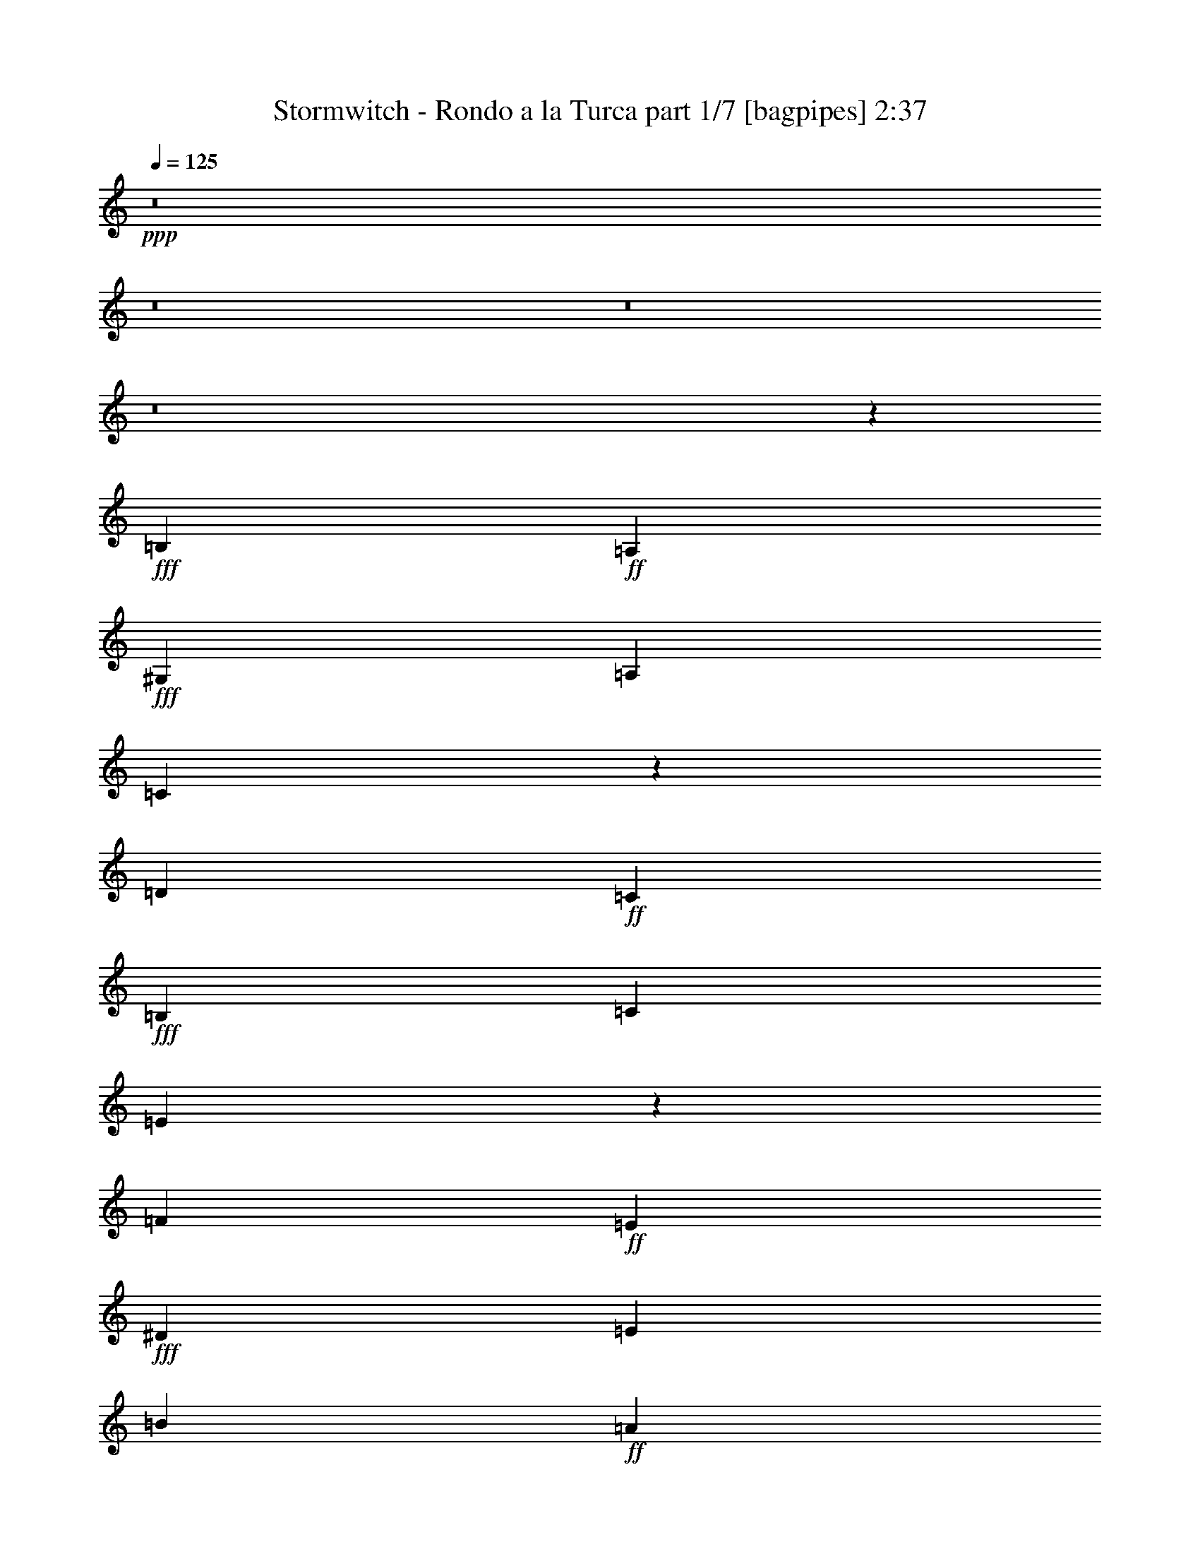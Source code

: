 % Produced with Bruzo's Transcoding Environment
% Transcribed by  Bruzo

X:1
T:  Stormwitch - Rondo a la Turca part 1/7 [bagpipes] 2:37
Z: Transcribed with BruTE 64
L: 1/4
Q: 125
K: C
+ppp+
z8
z8
z8
z8
z3061/800
+fff+
[=B,917/4000]
+ff+
[=A,1583/8000]
+fff+
[^G,99/500]
[=A,1833/8000]
[=C191/500]
z441/1000
[=D99/500]
+ff+
[=C1833/8000]
+fff+
[=B,99/500]
[=C1583/8000]
[=E847/2000]
z1723/4000
[=F99/500]
+ff+
[=E1583/8000]
+fff+
[^D917/4000]
[=E1583/8000]
[=B99/500]
+ff+
[=A1833/8000]
+fff+
[^G99/500]
[=A1583/8000]
[=B917/4000]
+ff+
[=A1583/8000]
+fff+
[^G99/500]
[=A1833/8000]
[=c763/2000]
z883/2000
[=A3417/8000]
[=c3167/8000]
[=B1833/8000]
+ff+
[=B,99/500]
+fff+
[=A1583/8000]
+ff+
[=B,917/4000]
+fff+
[=G1583/8000]
+ff+
[=B,99/500]
+fff+
[=A1833/8000]
+ff+
[=B,99/500]
+fff+
[=B1583/8000]
+ff+
[=B,917/4000]
+fff+
[=A1583/8000]
+ff+
[=B,99/500]
+fff+
[=G1833/8000]
+ff+
[=B,99/500]
+fff+
[=A1583/8000]
+ff+
[=B,917/4000]
+fff+
[=B1583/8000]
+ff+
[=B,99/500]
+fff+
[=A1833/8000]
+ff+
[=B,99/500]
+fff+
[=G1583/8000]
+ff+
[=B,917/4000]
+fff+
[^F1583/8000]
+ff+
[=B,99/500]
+fff+
[=E169/400]
z1727/4000
[=B,1583/8000]
+ff+
[=A,99/500]
+fff+
[^G,1833/8000]
[=A,99/500]
[=C1731/4000]
z1561/4000
[=D1833/8000]
+ff+
[=C99/500]
+fff+
[=B,1583/8000]
[=C917/4000]
[=E761/2000]
z3539/8000
[=F99/500]
+ff+
[=E1833/8000]
+fff+
[^D99/500]
[=E1583/8000]
[=B917/4000]
+ff+
[=A1583/8000]
+fff+
[^G99/500]
[=A1833/8000]
[=B99/500]
+ff+
[=A1583/8000]
+fff+
[^G917/4000]
[=A1583/8000]
[=c3459/8000]
z27/64
[=A3167/8000]
[=c3417/8000]
[=B99/500]
+ff+
[=B,1833/8000]
+fff+
[=A99/500]
+ff+
[=B,1583/8000]
+fff+
[=G917/4000]
+ff+
[=B,1583/8000]
+fff+
[=A99/500]
+ff+
[=B,1833/8000]
+fff+
[=B99/500]
+ff+
[=B,1583/8000]
+fff+
[=A917/4000]
+ff+
[=B,1583/8000]
+fff+
[=G99/500]
+ff+
[=B,1833/8000]
+fff+
[=A99/500]
+ff+
[=B,1583/8000]
+fff+
[=B917/4000]
+ff+
[=B,1583/8000]
+fff+
[=A99/500]
+ff+
[=B,1833/8000]
+fff+
[=G99/500]
+ff+
[=B,1583/8000]
+fff+
[^F917/4000]
+ff+
[=B,1583/8000]
+fff+
[=E3537/8000]
z3047/8000
[=E3417/8000]
[=F3417/8000]
[=G1619/8000]
z387/2000
[=G61/250]
z293/1600
[=A1583/8000]
[=G917/4000]
[=F1583/8000]
+ff+
[=E99/500]
+fff+
[=D3417/4000]
[=E3167/8000]
[=F3417/8000]
[=G1533/8000]
z471/2000
[=G101/500]
z1551/8000
[=A1833/8000]
[=G99/500]
[=F1583/8000]
+ff+
[=E917/4000]
+fff+
[=D823/1000]
[=C3417/8000]
[=D3167/8000]
[=E1947/8000]
z147/800
[=E153/800]
z1887/8000
[=F1583/8000]
[=E99/500]
[=D1833/8000]
+ff+
[=C99/500]
+fff+
[=B,823/1000]
[=C3417/8000]
[=D427/1000]
[=E403/2000]
z311/1600
[=E389/1600]
z23/125
[=F99/500]
[=E1833/8000]
[=D99/500]
+ff+
[=C1583/8000]
+fff+
[=B,3417/4000]
[=B,99/500]
+ff+
[=A,1583/8000]
+fff+
[^G,917/4000]
[=A,1583/8000]
[=C1763/4000]
z1529/4000
[=D917/4000]
+ff+
[=C1583/8000]
+fff+
[=B,99/500]
[=C1833/8000]
[=E777/2000]
z869/2000
[=F99/500]
+ff+
[=E1833/8000]
+fff+
[^D99/500]
[=E1583/8000]
[=B917/4000]
+ff+
[=A1583/8000]
+fff+
[^G99/500]
[=A1833/8000]
[=B99/500]
+ff+
[=A1583/8000]
+fff+
[^G917/4000]
[=A1583/8000]
[=c1761/4000]
z1531/4000
[=A3417/8000]
[=c3417/8000]
[=c1583/8000]
+ff+
[=E99/500]
+fff+
[=B1833/8000]
+ff+
[=E99/500]
+fff+
[=A1583/8000]
+ff+
[=E917/4000]
+fff+
[^G1583/8000]
+ff+
[=E99/500]
+fff+
[=A1833/8000]
+ff+
[=E99/500]
+fff+
[=E1583/8000]
+ff+
[=B,917/4000]
+fff+
[=F1583/8000]
+ff+
[=B,99/500]
+fff+
[=D1833/8000]
+ff+
[=B,99/500]
+fff+
[=C6501/8000]
[=B,177/1000=C177/1000]
[=B,271/2000=C271/2000-]
+ff+
[=C/8]
+fff+
[=B,3417/8000]
[=A,31/80]
z871/2000
[=E3417/8000]
[=F3167/8000]
[=G483/2000]
z297/1600
[=G303/1600]
z951/4000
[=A1583/8000]
[=G99/500]
[=F1833/8000]
+ff+
[=E99/500]
+fff+
[=D823/1000]
[=E3417/8000]
[=F3417/8000]
[=G399/2000]
z1571/8000
[=G1929/8000]
z1487/8000
[=A99/500]
[=G1833/8000]
[=F99/500]
+ff+
[=E1583/8000]
+fff+
[=D3417/4000]
[=C3167/8000]
[=D3417/8000]
[=E1511/8000]
z953/4000
[=E797/4000]
z1573/8000
[=F917/4000]
[=E1583/8000]
[=D99/500]
+ff+
[=C1833/8000]
+fff+
[=B,823/1000]
[=C3417/8000]
[=D3167/8000]
[=E77/320]
z373/2000
[=E377/2000]
z1909/8000
[=F99/500]
[=E1583/8000]
[=D917/4000]
+ff+
[=C1583/8000]
+fff+
[=B,823/1000]
[=B,917/4000]
+ff+
[=A,1583/8000]
+fff+
[^G,99/500]
[=A,1833/8000]
[=C3089/8000]
z699/1600
[=D1583/8000]
+ff+
[=C917/4000]
+fff+
[=B,1583/8000]
[=C99/500]
[=E3421/8000]
z3413/8000
[=F1583/8000]
+ff+
[=E99/500]
+fff+
[^D1833/8000]
[=E99/500]
[=B1583/8000]
+ff+
[=A917/4000]
+fff+
[^G1583/8000]
[=A99/500]
[=B1833/8000]
+ff+
[=A99/500]
+fff+
[^G1583/8000]
[=A917/4000]
[=c617/1600]
z3499/8000
[=A3417/8000]
[=c3167/8000]
[=c1833/8000]
+ff+
[=E99/500]
+fff+
[=B1583/8000]
+ff+
[=E917/4000]
+fff+
[=A1583/8000]
+ff+
[=E99/500]
+fff+
[^G1833/8000]
+ff+
[=E99/500]
+fff+
[=A1583/8000]
+ff+
[=E917/4000]
+fff+
[=E1583/8000]
+ff+
[=B,99/500]
+fff+
[=F1833/8000]
+ff+
[=B,99/500]
+fff+
[=D1583/8000]
+ff+
[=B,917/4000]
+fff+
[=C13/16]
[=B,1167/8000=C1167/8000-]
[=B,667/4000=C667/4000]
+ff+
[=C/8]
+fff+
[=B,1583/4000]
[=A,1707/4000]
z171/400
[=A3167/8000]
[=B3417/8000]
[^c823/1000]
[=A3417/8000]
[=B3417/8000]
[^c3167/8000]
[=B3417/8000]
[=A3417/8000]
[^G3167/8000]
[^F3417/8000]
[^G3417/8000]
[=A3167/8000]
[=B3417/8000]
[^G3417/8000]
[=E3167/8000]
[=A3417/8000]
[=B3417/8000]
[^c823/1000]
[=A3417/8000]
[=B3167/8000]
[^c3417/8000]
[=B3417/8000]
[=A3167/8000]
[^G3417/8000]
[^F3417/8000]
[=B3167/8000]
[^G3417/8000]
[=E3417/8000]
[=A823/1000]
[=A3417/8000]
[=B3167/8000]
[^c3417/4000]
[=A3167/8000]
[=B3417/8000]
[^c3417/8000]
[=B3167/8000]
[=A3417/8000]
[^G3417/8000]
[^F3167/8000]
[^G3417/8000]
[=A3417/8000]
[=B3167/8000]
[^G3417/8000]
[=E427/1000]
[=A3167/8000]
[=B3417/8000]
[^c823/1000]
[=A3417/8000]
[=B3417/8000]
[^c3167/8000]
[=B3417/8000]
[=A3417/8000]
[^G3167/8000]
[^F3417/8000]
[=B3417/8000]
[^G3167/8000]
[=E3417/8000]
[=A3477/8000]
z3107/8000
[=B,917/4000]
+ff+
[=A,1583/8000]
+fff+
[^G,99/500]
[=A,1833/8000]
[=C3059/8000]
z141/320
[=D99/500]
+ff+
[=C1833/8000]
+fff+
[=B,99/500]
[=C1583/8000]
[=E3391/8000]
z3443/8000
[=F1583/8000]
+ff+
[=E99/500]
+fff+
[^D1833/8000]
[=E99/500]
[=B1583/8000]
+ff+
[=A917/4000]
+fff+
[^G1583/8000]
[=A99/500]
[=B1833/8000]
+ff+
[=A99/500]
+fff+
[^G1583/8000]
[=A917/4000]
[=c611/1600]
z3529/8000
[=A3417/8000]
[=c3167/8000]
[=B1833/8000]
+ff+
[=B,99/500]
+fff+
[=A1583/8000]
+ff+
[=B,917/4000]
+fff+
[=G1583/8000]
+ff+
[=B,99/500]
+fff+
[=A1833/8000]
+ff+
[=B,99/500]
+fff+
[=B1583/8000]
+ff+
[=B,917/4000]
+fff+
[=A1583/8000]
+ff+
[=B,99/500]
+fff+
[=G1833/8000]
+ff+
[=B,99/500]
+fff+
[=A1583/8000]
+ff+
[=B,917/4000]
+fff+
[=B1583/8000]
+ff+
[=B,99/500]
+fff+
[=A1833/8000]
+ff+
[=B,99/500]
+fff+
[=G1583/8000]
+ff+
[=B,917/4000]
+fff+
[^F1583/8000]
+ff+
[=B,99/500]
+fff+
[=E3383/8000]
z3451/8000
[=B,1583/8000]
+ff+
[=A,99/500]
+fff+
[^G,1833/8000]
[=A,1583/8000]
[=C1733/4000]
z1559/4000
[=D917/4000]
+ff+
[=C1583/8000]
+fff+
[=B,99/500]
[=C1833/8000]
[=E381/1000]
z221/500
[=F99/500]
+ff+
[=E1833/8000]
+fff+
[^D99/500]
[=E1583/8000]
[=B917/4000]
+ff+
[=A1583/8000]
+fff+
[^G99/500]
[=A1833/8000]
[=B99/500]
+ff+
[=A1583/8000]
+fff+
[^G917/4000]
[=A1583/8000]
[=c1731/4000]
z1561/4000
[=A3417/8000]
[=c3417/8000]
[=B99/500]
+ff+
[=B,1583/8000]
+fff+
[=A917/4000]
+ff+
[=B,1583/8000]
+fff+
[=G99/500]
+ff+
[=B,1833/8000]
+fff+
[=A99/500]
+ff+
[=B,1583/8000]
+fff+
[=B917/4000]
+ff+
[=B,1583/8000]
+fff+
[=A99/500]
+ff+
[=B,1833/8000]
+fff+
[=G99/500]
+ff+
[=B,1833/8000]
+fff+
[=A99/500]
+ff+
[=B,1583/8000]
+fff+
[=B1833/8000]
+ff+
[=B,99/500]
+fff+
[=A1583/8000]
+ff+
[=B,917/4000]
+fff+
[=G1583/8000]
+ff+
[=B,99/500]
+fff+
[^F1833/8000]
+ff+
[=B,99/500]
+fff+
[=E177/400]
z761/2000
[=E3417/8000]
[=F3417/8000]
[=G811/4000]
z309/1600
[=G391/1600]
z731/4000
[=A1583/8000]
[=G917/4000]
[=F1583/8000]
+ff+
[=E99/500]
+fff+
[=D3417/4000]
[=E3167/8000]
[=F3417/8000]
[=G24/125]
z1881/8000
[=G1619/8000]
z387/2000
[=A1833/8000]
[=G99/500]
[=F1583/8000]
+ff+
[=E917/4000]
+fff+
[=D823/1000]
[=C3417/8000]
[=D3167/8000]
[=E39/160]
z733/4000
[=E767/4000]
z1883/8000
[=F99/500]
[=E1583/8000]
[=D917/4000]
+ff+
[=C1583/8000]
+fff+
[=B,823/1000]
[=C3417/8000]
[=D3417/8000]
[=E323/1600]
z97/500
[=E487/2000]
z1469/8000
[=F99/500]
[=E1833/8000]
[=D99/500]
+ff+
[=C1583/8000]
+fff+
[=B,3417/4000]
[=B,99/500]
+ff+
[=A,1583/8000]
+fff+
[^G,917/4000]
[=A,1583/8000]
[=C3529/8000]
z611/1600
[=D917/4000]
+ff+
[=C1583/8000]
+fff+
[=B,99/500]
[=C1833/8000]
[=E3111/8000]
z3473/8000
[=F99/500]
+ff+
[=E1833/8000]
+fff+
[^D99/500]
[=E1583/8000]
[=B917/4000]
+ff+
[=A1583/8000]
+fff+
[^G99/500]
[=A1833/8000]
[=B1583/8000]
+ff+
[=A99/500]
+fff+
[^G1833/8000]
[=A99/500]
[=c141/320]
z3059/8000
[=A3417/8000]
[=c3417/8000]
[=c1583/8000]
+ff+
[=E99/500]
+fff+
[=B1833/8000]
+ff+
[=E99/500]
+fff+
[=A1583/8000]
+ff+
[=E917/4000]
+fff+
[^G1583/8000]
+ff+
[=E99/500]
+fff+
[=A1833/8000]
+ff+
[=E99/500]
+fff+
[=E1583/8000]
+ff+
[=B,917/4000]
+fff+
[=F1583/8000]
+ff+
[=B,99/500]
+fff+
[=D1833/8000]
+ff+
[=B,99/500]
+fff+
[=C13/16]
[=B,1417/8000=C1417/8000]
[=B,271/2000=C271/2000-]
+ff+
[=C/8]
+fff+
[=B,3417/8000]
[=A,3103/8000]
z3481/8000
[=E3417/8000]
[=F3167/8000]
[=G387/1600]
z741/4000
[=G759/4000]
z1899/8000
[=A1583/8000]
[=G1583/8000]
[=F917/4000]
+ff+
[=E1583/8000]
+fff+
[=D823/1000]
[=E3417/8000]
[=F3417/8000]
[=G/5]
z1567/8000
[=G1933/8000]
z371/2000
[=A99/500]
[=G1833/8000]
[=F99/500]
+ff+
[=E1583/8000]
+fff+
[=D3417/4000]
[=C3167/8000]
[=D3417/8000]
[=E757/4000]
z1903/8000
[=E1597/8000]
z157/800
[=F917/4000]
[=E1583/8000]
[=D99/500]
+ff+
[=C1833/8000]
+fff+
[=B,823/1000]
[=C3417/8000]
[=D3167/8000]
[=E241/1000]
z1489/8000
[=E1511/8000]
z953/4000
[=F99/500]
[=E1583/8000]
[=D917/4000]
+ff+
[=C1583/8000]
+fff+
[=B,823/1000]
[=B,1833/8000]
+ff+
[=A,99/500]
+fff+
[^G,1583/8000]
[=A,917/4000]
[=C773/2000]
z873/2000
[=D1583/8000]
+ff+
[=C917/4000]
+fff+
[=B,1583/8000]
[=C99/500]
[=E107/250]
z341/800
[=F1583/8000]
+ff+
[=E99/500]
+fff+
[^D1833/8000]
[=E99/500]
[=B1583/8000]
+ff+
[=A917/4000]
+fff+
[^G1583/8000]
[=A99/500]
[=B1833/8000]
+ff+
[=A99/500]
+fff+
[^G1583/8000]
[=A917/4000]
[=c193/500]
z437/1000
[=A3417/8000]
[=c3167/8000]
[=c1833/8000]
+ff+
[=E99/500]
+fff+
[=B1583/8000]
+ff+
[=E917/4000]
+fff+
[=A1583/8000]
+ff+
[=E99/500]
+fff+
[^G1833/8000]
+ff+
[=E99/500]
+fff+
[=A1583/8000]
+ff+
[=E1833/8000]
+fff+
[=E99/500]
+ff+
[=B,1583/8000]
+fff+
[=F917/4000]
+ff+
[=B,1583/8000]
+fff+
[=D99/500]
+ff+
[=B,1833/8000]
+fff+
[=C6501/8000]
[=B,1167/8000=C1167/8000-]
[=B,1333/8000=C1333/8000]
+ff+
[=C/8]
+fff+
[=B,3167/8000]
[=A,3417/8000]
z3417/8000
[=A3167/8000]
[=B3417/8000]
[^c823/1000]
[=A3417/8000]
[=B3417/8000]
[^c3167/8000]
[=B3417/8000]
[=A3417/8000]
[^G3167/8000]
[^F3417/8000]
[^G3417/8000]
[=A3167/8000]
[=B3417/8000]
[^G3417/8000]
[=E3167/8000]
[=A3417/8000]
[=B3417/8000]
[^c823/1000]
[=A3417/8000]
[=B3167/8000]
[^c3417/8000]
[=B3417/8000]
[=A3167/8000]
[^G3417/8000]
[^F3417/8000]
[=B3167/8000]
[^G3417/8000]
[=E3417/8000]
[=A823/1000]
[=A3417/8000]
[=B3167/8000]
[^c3417/4000]
[=A3167/8000]
[=B3417/8000]
[^c3417/8000]
[=B3167/8000]
[=A427/1000]
[^G3417/8000]
[^F3167/8000]
[^G3417/8000]
[=A3417/8000]
[=B3167/8000]
[^G3417/8000]
[=E3417/8000]
[=A3167/8000]
[=B3417/8000]
[^c823/1000]
[=A3417/8000]
[=B3417/8000]
[^c3167/8000]
[=B3417/8000]
[=A3417/8000]
[^G3167/8000]
[^F3417/8000]
[=B3417/8000]
[^G3167/8000]
[=E3417/8000]
[=A81/100]
z3469/4000
[^c3167/8000]
[=B3417/8000]
[=A3417/8000]
[^c3167/8000]
[=B3417/8000]
[=A3417/8000]
[^G3167/8000]
[=B3417/8000]
[^c3417/8000]
[=B3167/8000]
[=A3417/8000]
[^c3417/8000]
[=B3167/8000]
[=A3417/8000]
[^G823/1000]
[^c3417/8000]
[=B3417/8000]
[=A3167/8000]
[^c3417/8000]
[=B3417/8000]
[=A3167/8000]
[^G3417/4000]
[=c1583/4000]
[^G3417/8000]
[^D823/1000]
[^c3417/8000]
[^G3417/8000]
[=E823/1000]
[^c99/500]
[^c1833/8000]
[=B99/500]
[=B1583/8000]
[=A917/4000]
[=A1583/8000]
[^c99/500]
[^c1833/8000]
[=B99/500]
[=B1583/8000]
[=A917/4000]
[=A1583/8000]
[^G99/500]
[^G1833/8000]
[=B99/500]
[=B1583/8000]
[^c917/4000]
[^c1583/8000]
[=B99/500]
[=B1833/8000]
[=A99/500]
[=A1583/8000]
[^c917/4000]
[^c1583/8000]
[=B99/500]
[=B1833/8000]
[=A99/500]
[=A1583/8000]
[^G3417/4000]
[^c99/500]
[^c1583/8000]
[=B917/4000]
[=B1583/8000]
[=A1583/8000]
[=A917/4000]
[^c1583/8000]
[^c99/500]
[=B1833/8000]
[=B99/500]
[=A1583/8000]
[=A917/4000]
[^G823/1000]
[=c3417/8000]
[^G3167/8000]
[^D3417/4000]
[^c3043/8000]
z3541/8000
[=E3417/8000]
[=F3167/8000]
[^F3417/8000]
[=B3417/8000]
[^G3417/8000]
[=E3167/8000]
[=A3457/8000]
z3377/8000
[=B3167/8000]
[^c3417/8000]
[^d823/1000]
[=B427/1000]
[^c3417/8000]
[^d3167/8000]
[^c3417/8000]
[=B3417/8000]
[^A3167/8000]
[^G3417/8000]
[^A3417/8000]
[=B3167/8000]
[^c3417/8000]
[^A3417/8000]
[^F3167/8000]
[=B3417/8000]
[^c3417/8000]
[^d823/1000]
[=B3417/8000]
[^c3167/8000]
[^d3417/8000]
[^c3417/8000]
[=B3167/8000]
[^A3417/8000]
[^G3417/8000]
[^c3167/8000]
[^A3417/8000]
[^F3417/8000]
[=B823/1000]
[=B3417/8000]
[^c3167/8000]
[^d3417/4000]
[=B3167/8000]
[^c3417/8000]
[^d3417/8000]
[^c3167/8000]
[=B3417/8000]
[^A3417/8000]
[^G3167/8000]
[^A3417/8000]
[=B3417/8000]
[^c3167/8000]
[^A3417/8000]
[^F3417/8000]
[=B3167/8000]
[^c3417/8000]
[^d823/1000]
[=B3417/8000]
[^c3417/8000]
[^d1583/4000]
[^c3417/8000]
[=B3417/8000]
[^A3167/8000]
[^G3417/8000]
[^c3417/8000]
[^A3167/8000]
[^F2417/8000-]
[^F/8^A/8]
[=B3417/8000]
+ff+
[^A3167/8000]
+fff+
[^G3417/8000]
+ff+
[^F3417/8000]
+fff+
[=E3167/8000]
[^D3417/8000]
[^C823/1000]
[=B,687/1600]
z3399/8000
[^F,3101/8000]
z3483/8000
[=B,3517/8000]
z3067/8000
[^F,3433/8000]
z3401/8000
[=B,3099/8000]
z697/1600
[^F,703/1600]
z3069/8000
[=B,3431/8000]
z3403/8000
[^F,3097/8000]
z3487/8000
[=B,3417/8000]
[^F,3167/8000]
[=B,3417/8000]
[^F,3417/8000]
[=B,3167/8000]
[^F,3417/8000]
[=B,3417/8000]
[^F,3167/8000]
[=B,6709/4000]
[^D,6709/4000=B,6709/4000]
[^F,53171/8000=B,53171/8000]
[^F,171/400=B,171/400]
z25/4

X:2
T:  Stormwitch - Rondo a la Turca part 2/7 [flute] 2:37
Z: Transcribed with BruTE 64
L: 1/4
Q: 125
K: C
+ppp+
z8
z8
z8
z8
z8
z3327/1000
+fff+
[=G1833/8000]
+f+
[=B,99/500]
+fff+
[^F1583/8000]
+f+
[=B,917/4000]
+fff+
[=E1583/8000]
+f+
[=B,99/500]
+fff+
[^F1833/8000]
+f+
[=B,99/500]
+fff+
[=G1583/8000]
+f+
[=B,917/4000]
+fff+
[^F1583/8000]
+f+
[=B,99/500]
+fff+
[=E1833/8000]
+f+
[=B,99/500]
+fff+
[^F1583/8000]
+f+
[=B,917/4000]
+fff+
[=G1583/8000]
+f+
[=B,99/500]
+fff+
[^F1833/8000]
+f+
[=B,99/500]
+fff+
[=E1583/8000]
+f+
[=B,917/4000]
+fff+
[^D1583/8000]
+f+
[=B,99/500]
+fff+
[=E169/400]
z63459/8000
[=G99/500]
+f+
[=B,1833/8000]
+fff+
[^F99/500]
+f+
[=B,1583/8000]
+fff+
[=E917/4000]
+f+
[=B,1583/8000]
+fff+
[^F99/500]
+f+
[=B,1833/8000]
+fff+
[=G99/500]
+f+
[=B,1583/8000]
+fff+
[^F917/4000]
+f+
[=B,1583/8000]
+fff+
[=E99/500]
+f+
[=B,1833/8000]
+fff+
[^F99/500]
+f+
[=B,1583/8000]
+fff+
[=G917/4000]
+f+
[=B,1583/8000]
+fff+
[^F99/500]
+f+
[=B,1833/8000]
+fff+
[=E99/500]
+f+
[=B,1583/8000]
+fff+
[^D917/4000]
+f+
[=B,1583/8000]
+fff+
[=E3537/8000]
z3047/8000
[=C3417/8000]
[=D3417/8000]
[=E1619/8000]
z387/2000
[=E61/250]
z293/1600
[=F1583/8000]
[=E917/4000]
[=D1583/8000]
+f+
[=C99/500]
+fff+
[=B,3417/4000]
[=C3167/8000]
[=D3417/8000]
[=E1533/8000]
z471/2000
[=E101/500]
z1551/8000
[=F1833/8000]
[=E99/500]
[=D1583/8000]
+f+
[=C917/4000]
+fff+
[=B,823/1000]
[=A,3417/8000]
[=B,3167/8000]
[=C1947/8000]
z147/800
[=C153/800]
z1887/8000
[=D1583/8000]
[=C99/500]
[=B,1833/8000]
+f+
[=A,99/500]
+fff+
[^G,823/1000]
[=A,3417/8000]
[=B,427/1000]
[=C403/2000]
z311/1600
[=C389/1600]
z23/125
[=D99/500]
[=C1833/8000]
[=B,99/500]
+f+
[=A,1583/8000]
+fff+
[^G,217/250]
z7487/1000
[=A1583/8000]
+f+
[=E99/500]
+fff+
[^G1833/8000]
+f+
[=E99/500]
+fff+
[=F1583/8000]
+f+
[=E917/4000]
+fff+
[=E1583/8000]
[=E99/500]
[=F1833/8000]
+f+
[=E99/500]
+fff+
[=C1583/8000]
+f+
[=B,917/4000]
+fff+
[=D1583/8000]
+f+
[=B,99/500]
+fff+
[=B,1833/8000]
[=B,99/500]
[=A,6501/8000]
[^G,177/1000=A,177/1000]
[^G,271/2000=A,271/2000-]
+f+
[=A,/8]
+fff+
[^G,3417/8000]
[=A,31/80]
z871/2000
[=C3417/8000]
[=D3167/8000]
[=E483/2000]
z297/1600
[=E303/1600]
z951/4000
[=F1583/8000]
[=E99/500]
[=D1833/8000]
+f+
[=C99/500]
+fff+
[=B,823/1000]
[=C3417/8000]
[=D3417/8000]
[=E399/2000]
z1571/8000
[=E1929/8000]
z1487/8000
[=F99/500]
[=E1833/8000]
[=D99/500]
+f+
[=C1583/8000]
+fff+
[=B,3417/4000]
[=A,3167/8000]
[=B,3417/8000]
[=C1511/8000]
z953/4000
[=C797/4000]
z1573/8000
[=D917/4000]
[=C1583/8000]
[=B,99/500]
+f+
[=A,1833/8000]
+fff+
[^G,823/1000]
[=A,3417/8000]
[=B,3167/8000]
[=C77/320]
z373/2000
[=C377/2000]
z1909/8000
[=D99/500]
[=C1583/8000]
[=B,917/4000]
+f+
[=A,1583/8000]
+fff+
[^G,6507/8000]
z60083/8000
[=A1833/8000]
+f+
[=E99/500]
+fff+
[^G1583/8000]
+f+
[=E917/4000]
+fff+
[=F1583/8000]
+f+
[=E99/500]
+fff+
[=E1833/8000]
[=E99/500]
[=F1583/8000]
+f+
[=E917/4000]
+fff+
[=C1583/8000]
+f+
[=B,99/500]
+fff+
[=D1833/8000]
+f+
[=B,99/500]
+fff+
[=B,1583/8000]
[=B,917/4000]
[=A,13/16]
[^G,1167/8000=A,1167/8000-]
[^G,667/4000=A,667/4000]
+f+
[=A,/8]
+fff+
[^G,1583/4000]
[=A,1707/4000]
z8
z8
z8
z8
z20613/8000
[=G1833/8000]
+f+
[=B,99/500]
+fff+
[^F1583/8000]
+f+
[=B,917/4000]
+fff+
[=E1583/8000]
+f+
[=B,99/500]
+fff+
[^F1833/8000]
+f+
[=B,99/500]
+fff+
[=G1583/8000]
+f+
[=B,917/4000]
+fff+
[^F1583/8000]
+f+
[=B,99/500]
+fff+
[=E1833/8000]
+f+
[=B,99/500]
+fff+
[^F1583/8000]
+f+
[=B,917/4000]
+fff+
[=G1583/8000]
+f+
[=B,99/500]
+fff+
[^F1833/8000]
+f+
[=B,99/500]
+fff+
[=E1583/8000]
+f+
[=B,917/4000]
+fff+
[^D1583/8000]
+f+
[=B,99/500]
+fff+
[=E3383/8000]
z1983/250
[=G99/500]
+f+
[=B,1583/8000]
+fff+
[^F917/4000]
+f+
[=B,1583/8000]
+fff+
[=E99/500]
+f+
[=B,1833/8000]
+fff+
[^F99/500]
+f+
[=B,1583/8000]
+fff+
[=G917/4000]
+f+
[=B,1583/8000]
+fff+
[^F99/500]
+f+
[=B,1833/8000]
+fff+
[=E99/500]
+f+
[=B,1833/8000]
+fff+
[^F99/500]
+f+
[=B,1583/8000]
+fff+
[=G1833/8000]
+f+
[=B,99/500]
+fff+
[^F1583/8000]
+f+
[=B,917/4000]
+fff+
[=E1583/8000]
+f+
[=B,99/500]
+fff+
[^D1833/8000]
+f+
[=B,99/500]
+fff+
[=E177/400]
z761/2000
[=C3417/8000]
[=D3417/8000]
[=E811/4000]
z309/1600
[=E391/1600]
z731/4000
[=F1583/8000]
[=E917/4000]
[=D1583/8000]
+f+
[=C99/500]
+fff+
[=B,3417/4000]
[=C3167/8000]
[=D3417/8000]
[=E24/125]
z1881/8000
[=E1619/8000]
z387/2000
[=F1833/8000]
[=E99/500]
[=D1583/8000]
+f+
[=C917/4000]
+fff+
[=B,823/1000]
[=A,3417/8000]
[=B,3167/8000]
[=C39/160]
z733/4000
[=C767/4000]
z1883/8000
[=D99/500]
[=C1583/8000]
[=B,917/4000]
+f+
[=A,1583/8000]
+fff+
[^G,823/1000]
[=A,3417/8000]
[=B,3417/8000]
[=C323/1600]
z97/500
[=C487/2000]
z1469/8000
[=D99/500]
[=C1833/8000]
[=B,99/500]
+f+
[=A,1583/8000]
+fff+
[^G,6947/8000]
z59893/8000
[=A1583/8000]
+f+
[=E99/500]
+fff+
[^G1833/8000]
+f+
[=E99/500]
+fff+
[=F1583/8000]
+f+
[=E917/4000]
+fff+
[=E1583/8000]
[=E99/500]
[=F1833/8000]
+f+
[=E99/500]
+fff+
[=C1583/8000]
+f+
[=B,917/4000]
+fff+
[=D1583/8000]
+f+
[=B,99/500]
+fff+
[=B,1833/8000]
[=B,99/500]
[=A,13/16]
[^G,1417/8000=A,1417/8000]
[^G,271/2000=A,271/2000-]
+f+
[=A,/8]
+fff+
[^G,3417/8000]
[=A,3103/8000]
z3481/8000
[=C3417/8000]
[=D3167/8000]
[=E387/1600]
z741/4000
[=E759/4000]
z1899/8000
[=F1583/8000]
[=E1583/8000]
[=D917/4000]
+f+
[=C1583/8000]
+fff+
[=B,823/1000]
[=C3417/8000]
[=D3417/8000]
[=E/5]
z1567/8000
[=E1933/8000]
z371/2000
[=F99/500]
[=E1833/8000]
[=D99/500]
+f+
[=C1583/8000]
+fff+
[=B,3417/4000]
[=A,3167/8000]
[=B,3417/8000]
[=C757/4000]
z1903/8000
[=C1597/8000]
z157/800
[=D917/4000]
[=C1583/8000]
[=B,99/500]
+f+
[=A,1833/8000]
+fff+
[^G,823/1000]
[=A,3417/8000]
[=B,3167/8000]
[=C241/1000]
z1489/8000
[=C1511/8000]
z953/4000
[=D99/500]
[=C1583/8000]
[=B,917/4000]
+f+
[=A,1583/8000]
+fff+
[^G,651/800]
z751/100
[=A1833/8000]
+f+
[=E99/500]
+fff+
[^G1583/8000]
+f+
[=E917/4000]
+fff+
[=F1583/8000]
+f+
[=E99/500]
+fff+
[=E1833/8000]
[=E99/500]
[=F1583/8000]
+f+
[=E1833/8000]
+fff+
[=C99/500]
+f+
[=B,1583/8000]
+fff+
[=D917/4000]
+f+
[=B,1583/8000]
+fff+
[=B,99/500]
[=B,1833/8000]
[=A,6501/8000]
[^G,1167/8000=A,1167/8000-]
[^G,1333/8000=A,1333/8000]
+f+
[=A,/8]
+fff+
[^G,3167/8000]
[=A,3417/8000]
z8
z8
z8
z15719/4000
[=A3167/8000]
[^G3417/8000]
[^F3417/8000]
[=A3167/8000]
[^G3417/8000]
[^F3417/8000]
[=F3167/8000]
[^G3417/8000]
[=A3417/8000]
[^G3167/8000]
[^F3417/8000]
[=A3417/8000]
[^G3167/8000]
[^F3417/8000]
[=F823/1000]
[=A3417/8000]
[^G3417/8000]
[^F3167/8000]
[=A3417/8000]
[^G3417/8000]
[^F3167/8000]
[=F3417/4000]
[^D1583/4000]
[=C3417/8000]
[^G,823/1000]
[=E3417/8000]
[^C3417/8000]
[^G,823/1000]
[=A99/500]
[=A1833/8000]
[^G99/500]
[^G1583/8000]
[^F917/4000]
[^F1583/8000]
[=A99/500]
[=A1833/8000]
[^G99/500]
[^G1583/8000]
[^F917/4000]
[^F1583/8000]
[=F99/500]
[=F1833/8000]
[^G99/500]
[^G1583/8000]
[=A917/4000]
[=A1583/8000]
[^G99/500]
[^G1833/8000]
[^F99/500]
[^F1583/8000]
[=A917/4000]
[=A1583/8000]
[^G99/500]
[^G1833/8000]
[^F99/500]
[^F1583/8000]
[=F3417/4000]
[=A99/500]
[=A1583/8000]
[^G917/4000]
[^G1583/8000]
[^F1583/8000]
[^F917/4000]
[=A1583/8000]
[=A99/500]
[^G1833/8000]
[^G99/500]
[^F1583/8000]
[^F917/4000]
[=F823/1000]
[^D3417/8000]
[=C3167/8000]
[^G,3417/4000]
[=E3043/8000]
z3541/8000
[=C3417/8000]
[=D1521/4000]
z8
z8
z8
z8
z8
z8
z8
z19/8

X:3
T:  Stormwitch - Rondo a la Turca part 3/7 [horn] 2:37
Z: Transcribed with BruTE 64
L: 1/4
Q: 125
K: C
+ppp+
z8
z8
z8
z8
z8
z8
z8
z8
z7507/8000
+ff+
[=G,99/500-=B,99/500-=D99/500-]
[=G,/8-=B,/8-=D/8-=G/8-]
[=G,11409/8000=B,11409/8000=D11409/8000=G11409/8000=d11409/8000=g11409/8000]
z13051/8000
[=G,43/250-=B,43/250-=D43/250-=G43/250-]
[=G,/8-=B,/8-=D/8-=G/8-=d/8-]
[=G,11073/8000=B,11073/8000=D11073/8000=G11073/8000=d11073/8000=g11073/8000]
z12929/8000
[=E,9/64-=B,9/64-]
[=E,729/4000-=B,729/4000-=E729/4000-^G729/4000-=B729/4000-]
[=E,359/250=B,359/250=E359/250^G359/250=B359/250=e359/250]
z2503/1600
[=E,1583/8000-=B,1583/8000-=E1583/8000-]
[=E,/8-=B,/8-=E/8-^G/8-]
[=E,5701/4000=B,5701/4000=E5701/4000^G5701/4000=B5701/4000=e5701/4000]
z8
z13861/2000
[=G,9/64-=B,9/64-]
[=G,729/4000-=B,729/4000-=D729/4000-=G729/4000-=d729/4000-]
[=G,11473/8000=B,11473/8000=D11473/8000=G11473/8000=d11473/8000=g11473/8000]
z1253/800
[=G,1583/8000-=B,1583/8000-=D1583/8000-]
[=G,/8-=B,/8-=D/8-=G/8-]
[=G,11387/8000=B,11387/8000=D11387/8000=G11387/8000=d11387/8000=g11387/8000]
z6537/4000
[=E,11/64-=B,11/64-=E11/64-^G11/64-]
[=E,/8-=B,/8-=E/8-^G/8-=B/8-]
[=E,11051/8000=B,11051/8000=E11051/8000^G11051/8000=B11051/8000=e11051/8000]
z12951/8000
[=E,563/4000-=B,563/4000-]
[=E,729/4000-=B,729/4000-=E729/4000-^G729/4000-=B729/4000-]
[=E,2293/1600=B,2293/1600=E2293/1600^G2293/1600=B2293/1600=e2293/1600]
z8
z8
z8
z8
z8
z8
z8
z8
z8501/2000
[=G,99/500-=B,99/500-=D99/500-]
[=G,/8-=B,/8-=D/8-=G/8-]
[=G,2853/2000=B,2853/2000=D2853/2000=G2853/2000=d2853/2000=g2853/2000]
z1631/1000
[=G,11/64-=B,11/64-=D11/64-=G11/64-]
[=G,/8-=B,/8-=D/8-=G/8-=d/8-]
[=G,11077/8000=B,11077/8000=D11077/8000=G11077/8000=d11077/8000=g11077/8000]
z6463/4000
[=E,9/64-=B,9/64-]
[=E,729/4000-=B,729/4000-=E729/4000-^G729/4000-=B729/4000-]
[=E,11491/8000=B,11491/8000=E11491/8000^G11491/8000=B11491/8000=e11491/8000]
z391/250
[=E,1583/8000-=B,1583/8000-=E1583/8000-]
[=E,/8-=B,/8-=E/8-^G/8-]
[=E,2281/1600=B,2281/1600=E2281/1600^G2281/1600=B2281/1600=e2281/1600]
z8
z55441/8000
[=G,9/64-=B,9/64-]
[=G,729/4000-=B,729/4000-=D729/4000-=G729/4000-=d729/4000-]
[=G,2869/2000=B,2869/2000=D2869/2000=G2869/2000=d2869/2000=g2869/2000]
z12527/8000
[=G,1583/8000-=B,1583/8000-=D1583/8000-]
[=G,/8-=B,/8-=D/8-=G/8-]
[=G,1139/800=B,1139/800=D1139/800=G1139/800=d1139/800=g1139/800]
z13071/8000
[=E,11/64-=B,11/64-=E11/64-^G11/64-]
[=E,/8-=B,/8-=E/8-^G/8-=B/8-]
[=E,5527/4000=B,5527/4000=E5527/4000^G5527/4000=B5527/4000=e5527/4000]
z3237/2000
[=E,9/64-=B,9/64-]
[=E,1459/8000-=B,1459/8000-=E1459/8000-^G1459/8000-=B1459/8000-]
[=E,2867/2000=B,2867/2000=E2867/2000^G2867/2000=B2867/2000=e2867/2000]
z8
z8
z8
z8
z8
z8
z8
z8
z8
z8
z8
z8
z8
z8
z8
z5

X:4
T:  Stormwitch - Rondo a la Turca part 4/7 [lute] 2:37
Z: Transcribed with BruTE 64
L: 1/4
Q: 125
K: C
+ppp+
z8
z2001/1000
+f+
[=A,427/1000]
[=E3167/8000]
+ff+
[=F3417/8000]
+mp+
[=E3417/8000]
+f+
[=A,3167/8000]
[=E3417/8000]
+ff+
[=F3417/8000]
+mp+
[=E3167/8000]
+f+
[=A,3417/8000]
[=E3417/8000]
+ff+
[=F3167/8000]
+f+
[=A,3417/8000]
+ff+
[=G3417/8000]
+f+
[=A,3167/8000]
+ff+
[=F3417/8000]
+mp+
[=E3417/8000]
+f+
[=A,3167/8000]
[=E3417/8000]
+ff+
[=F3417/8000]
+mp+
[=E3167/8000]
+f+
[=A,3417/8000]
[=E3417/8000]
+ff+
[=F3167/8000]
+mp+
[=E3417/8000]
+f+
[=A,3417/8000]
[=E3167/8000]
+ff+
[=F3417/8000]
+f+
[=A,3417/8000]
+ff+
[=G3167/8000]
+f+
[=A,3417/8000]
+ff+
[=F3417/8000]
+mp+
[=E3167/8000]
+f+
[=A,3417/8000]
[=E3417/8000]
+ff+
[=F3167/8000]
+mp+
[=E3417/8000]
+f+
[=A,3417/8000]
[=E3167/8000]
+ff+
[=F3417/8000]
+mp+
[=E3417/8000]
+f+
[=A,3167/8000]
[=E3417/8000]
+ff+
[=F3417/8000]
+f+
[=A,3167/8000]
+ff+
[=G3417/8000]
+f+
[=A,3417/8000]
+ff+
[=F3167/8000]
+mp+
[=E3417/8000]
+f+
[=A,3417/8000]
[=E3167/8000]
+ff+
[=F427/1000]
+mp+
[=E3417/8000]
+f+
[=A,3167/8000]
[=E3417/8000]
+ff+
[=F3417/8000]
+mp+
[=E3167/8000]
+ff+
[=D53/125=A53/125]
z1721/4000
[=E1529/4000=B1529/4000]
z1763/4000
[=A,1737/4000=E1737/4000=A1737/4000]
z1243/1000
[=A,3167/8000]
+f+
[=E3417/8000]
[=A3417/8000]
[=E3167/8000]
+ff+
[=A,3417/8000]
+f+
[=E3417/8000]
[=A3167/8000]
[=E3417/8000]
+ff+
[=A,3417/8000]
+f+
[=E3167/8000]
[=A3417/8000]
[=E3417/8000]
+ff+
[=A,3167/8000]
+f+
[=E3417/8000]
[=A3417/8000]
[=E3167/8000]
+ff+
[=E3417/8000]
+f+
[=B3417/8000]
[=e3167/8000]
[=B3417/8000]
+ff+
[=E3417/8000]
+f+
[=B3167/8000]
[=e3417/8000]
[=B3417/8000]
+ff+
[=E3167/8000]
+f+
[=B3417/8000]
[=e3417/8000]
[=B3167/8000]
+ff+
[=E3417/8000]
+f+
[=B3417/8000]
[=e3167/8000]
[=B3417/8000]
+ff+
[=A,3417/8000]
+f+
[=E3167/8000]
[=A3417/8000]
[=E3417/8000]
+ff+
[=A,3167/8000]
+f+
[=E427/1000]
[=A3417/8000]
[=E3167/8000]
+ff+
[=A,3417/8000]
+f+
[=E3417/8000]
[=A3167/8000]
[=E3417/8000]
+ff+
[=A,3417/8000]
+f+
[=E3417/8000]
[=A3167/8000]
[=E3417/8000]
+ff+
[=E3417/8000]
+f+
[=B3167/8000]
[=e3417/8000]
[=B3417/8000]
+ff+
[=E3167/8000]
+f+
[=B3417/8000]
[=e3417/8000]
[=B3167/8000]
+ff+
[=E3417/8000]
+f+
[=B3417/8000]
[=e3167/8000]
[=B3417/8000]
+ff+
[=E3537/8000]
z9881/8000
[=C1619/8000=G1619/8000]
z387/2000
[=C61/250=G61/250]
z21467/8000
[=C1533/8000=G1533/8000]
z471/2000
[=C101/500=G101/500]
z21553/8000
[=A,1947/8000=E1947/8000=A1947/8000]
z147/800
[=A,153/800=E153/800=A153/800]
z342/125
[=A,403/2000=E403/2000=A403/2000]
z311/1600
[=A,389/1600=E389/1600=A389/1600]
z10737/4000
[=A,3417/8000]
+f+
[=E3167/8000]
[=A3417/8000]
[=E3417/8000]
+ff+
[=A,3167/8000]
+f+
[=E3417/8000]
[=A3417/8000]
[=E3167/8000]
+ff+
[=A,3417/8000]
+f+
[=E3417/8000]
[=A3167/8000]
[=E3417/8000]
+ff+
[=C3417/8000]
+f+
[=E3167/8000]
[=c3417/8000]
[=E3417/8000]
+ff+
[=A,3167/8000]
+f+
[=E3417/8000]
[=A3417/8000]
[=E3167/8000]
+ff+
[=A,3417/8000]
+f+
[=E3417/8000]
[=A3167/8000]
[=E3417/8000]
+ff+
[=A,823/1000=E823/1000=A823/1000]
[=E,3417/4000=B,3417/4000=E3417/4000]
[=A,31/80=E31/80=A31/80]
z2517/2000
[=C483/2000=G483/2000]
z297/1600
[=C303/1600=G303/1600]
z1369/500
[=C399/2000=G399/2000]
z1571/8000
[=C1929/8000=G1929/8000]
z21489/8000
[=A,1511/8000=E1511/8000=A1511/8000]
z953/4000
[=A,797/4000=E797/4000=A797/4000]
z863/320
[=A,77/320=E77/320=A77/320]
z373/2000
[=A,377/2000=E377/2000=A377/2000]
z21911/8000
[=A,3167/8000]
+f+
[=E3417/8000]
[=A3417/8000]
[=E3167/8000]
+ff+
[=A,3417/8000]
+f+
[=E3417/8000]
[=A3167/8000]
[=E3417/8000]
+ff+
[=A,3417/8000]
+f+
[=E3167/8000]
[=A3417/8000]
[=E3417/8000]
+ff+
[=C3167/8000]
+f+
[=E3417/8000]
[=c3417/8000]
[=E3167/8000]
+ff+
[=A,3417/8000]
+f+
[=E3417/8000]
[=A3167/8000]
[=E3417/8000]
+ff+
[=A,3417/8000]
+f+
[=E3167/8000]
[=A3417/8000]
[=E3417/8000]
+ff+
[=A,823/1000=E823/1000=A823/1000]
[=E,6583/8000=B,6583/8000=E6583/8000]
[=A,1707/4000=E1707/4000=A1707/4000]
z2501/2000
[=A,/8=E/8]
z2417/8000
[=A,1079/8000=E1079/8000]
z261/1000
[=A,/8=E/8]
z2417/8000
[=A,/8=E/8]
z2417/8000
[=A,539/4000=E539/4000]
z2089/8000
[=A,/8=E/8]
z2417/8000
[=A,/8=E/8]
z2417/8000
[=A,1077/8000=E1077/8000]
z209/800
[=D/8=A/8]
z2417/8000
[=D/8=A/8]
z2417/8000
[^D269/2000=B269/2000]
z2091/8000
[^D/8=B/8]
z2417/8000
[=E/8=B/8]
z2417/8000
[=E43/320=B43/320]
z523/2000
[=E/8=B/8]
z2417/8000
[=E/8=B/8]
z2417/8000
[=A,537/4000=E537/4000]
z2093/8000
[=A,/8=E/8]
z2417/8000
[=A,/8=E/8]
z2417/8000
[=A,1073/8000=E1073/8000]
z1047/4000
[=A,/8=E/8]
z2417/8000
[=A,/8=E/8]
z2417/8000
[=A,67/500=E67/500]
z419/1600
[=A,/8=E/8]
z2417/8000
[=D/8=A/8]
z2417/8000
[=D1071/8000=A1071/8000]
z131/500
[=E/8=B/8]
z2417/8000
[=E/8=B/8]
z2417/8000
[=A,107/800=E107/800]
z2097/8000
[=A,/8=E/8]
z2417/8000
[=A,/8=E/8]
z2417/8000
[=A,1069/8000=E1069/8000]
z1049/4000
[=A,/8=E/8]
z2417/8000
[=A,/8=E/8]
z2417/8000
[=A,267/2000=E267/2000]
z2099/8000
[=A,/8=E/8]
z2417/8000
[=A,/8=E/8]
z2417/8000
[=A,1067/8000=E1067/8000]
z21/80
[=A,/8=E/8]
z2417/8000
[=A,/8=E/8]
z2417/8000
[=D533/4000=A533/4000]
z2101/8000
[=D/8=A/8]
z2417/8000
[^D/8=B/8]
z2417/8000
[^D213/1600=B213/1600]
z1051/4000
[=E/8=B/8]
z2417/8000
[=E/8=B/8]
z151/500
[=E213/1600=B213/1600]
z1051/4000
[=E/8=B/8]
z2417/8000
[=A,/8=E/8]
z2417/8000
[=A,133/1000=E133/1000]
z2103/8000
[=A,/8=E/8]
z2417/8000
[=A,/8=E/8]
z2417/8000
[=A,1063/8000=E1063/8000]
z263/1000
[=A,349/2000=E349/2000]
z2021/8000
[=A,/8=E/8]
z2417/8000
[=A,531/4000=E531/4000]
z421/1600
[=D279/1600=A279/1600]
z1011/4000
[=D/8=A/8]
z2417/8000
[=E1061/8000=B1061/8000]
z1053/4000
[=E697/4000=B697/4000]
z2023/8000
[=A,3477/8000=E3477/8000]
z9941/8000
[=A,3167/8000]
+f+
[=E3417/8000]
[=A3417/8000]
[=E3167/8000]
+ff+
[=A,3417/8000]
+f+
[=E3417/8000]
[=A3167/8000]
[=E3417/8000]
+ff+
[=A,3417/8000]
+f+
[=E3167/8000]
[=A3417/8000]
[=E3417/8000]
+ff+
[=A,3167/8000]
+f+
[=E3417/8000]
[=A3417/8000]
[=E3167/8000]
+ff+
[=E3417/8000]
+f+
[=B3417/8000]
[=e3167/8000]
[=B3417/8000]
+ff+
[=E3417/8000]
+f+
[=B3167/8000]
[=e3417/8000]
[=B3417/8000]
+ff+
[=E3167/8000]
+f+
[=B3417/8000]
[=e3417/8000]
[=B3167/8000]
+ff+
[=E3417/8000]
+f+
[=B3417/8000]
[=e3167/8000]
[=B427/1000]
+ff+
[=A,3417/8000]
+f+
[=E3167/8000]
[=A3417/8000]
[=E3417/8000]
+ff+
[=A,3167/8000]
+f+
[=E3417/8000]
[=A3417/8000]
[=E3167/8000]
+ff+
[=A,3417/8000]
+f+
[=E3417/8000]
[=A3167/8000]
[=E3417/8000]
+ff+
[=A,3417/8000]
+f+
[=E3167/8000]
[=A3417/8000]
[=E3417/8000]
+ff+
[=E3167/8000]
+f+
[=B3417/8000]
[=e3417/8000]
[=B3167/8000]
+ff+
[=E3417/8000]
+f+
[=B3417/8000]
[=e3417/8000]
[=B3167/8000]
+ff+
[=E3417/8000]
+f+
[=B3417/8000]
[=e3167/8000]
[=B3417/8000]
+ff+
[=E177/400]
z4939/4000
[=C811/4000=G811/4000]
z309/1600
[=C391/1600=G391/1600]
z2683/1000
[=C24/125=G24/125]
z1881/8000
[=C1619/8000=G1619/8000]
z431/160
[=A,39/160=E39/160=A39/160]
z733/4000
[=A,767/4000=E767/4000=A767/4000]
z4377/1600
[=A,323/1600=E323/1600=A323/1600]
z97/500
[=A,487/2000=E487/2000=A487/2000]
z21471/8000
[=A,3417/8000]
+f+
[=E3167/8000]
[=A3417/8000]
[=E3417/8000]
+ff+
[=A,3167/8000]
+f+
[=E3417/8000]
[=A3417/8000]
[=E3167/8000]
+ff+
[=A,3417/8000]
+f+
[=E3417/8000]
[=A3167/8000]
[=E3417/8000]
+ff+
[=C3417/8000]
+f+
[=E3167/8000]
[=c3417/8000]
[=E3417/8000]
+ff+
[=A,3167/8000]
+f+
[=E3417/8000]
[=A3417/8000]
[=E3167/8000]
+ff+
[=A,3417/8000]
+f+
[=E3417/8000]
[=A3167/8000]
[=E3417/8000]
+ff+
[=A,823/1000=E823/1000=A823/1000]
[=E,3417/4000=B,3417/4000=E3417/4000]
[=A,3103/8000=E3103/8000=A3103/8000]
z2013/1600
[=C387/1600=G387/1600]
z741/4000
[=C759/4000=G759/4000]
z219/80
[=C/5=G/5]
z1567/8000
[=C1933/8000=G1933/8000]
z10743/4000
[=A,757/4000=E757/4000=A757/4000]
z1903/8000
[=A,1597/8000=E1597/8000=A1597/8000]
z5393/2000
[=A,241/1000=E241/1000=A241/1000]
z1489/8000
[=A,1511/8000=E1511/8000=A1511/8000]
z5477/2000
[=A,3167/8000]
+f+
[=E3417/8000]
[=A3417/8000]
[=E3167/8000]
+ff+
[=A,3417/8000]
+f+
[=E3417/8000]
[=A3167/8000]
[=E3417/8000]
+ff+
[=A,3417/8000]
+f+
[=E3167/8000]
[=A3417/8000]
[=E3417/8000]
+ff+
[=C3167/8000]
+f+
[=E3417/8000]
[=c3417/8000]
[=E3167/8000]
+ff+
[=A,3417/8000]
+f+
[=E3417/8000]
[=A3167/8000]
[=E3417/8000]
+ff+
[=A,427/1000]
+f+
[=E3167/8000]
[=A3417/8000]
[=E3417/8000]
+ff+
[=A,823/1000=E823/1000=A823/1000]
[=E,823/1000=B,823/1000=E823/1000]
[=A,3417/8000=E3417/8000=A3417/8000]
z10001/8000
[=A,/8=E/8]
z2417/8000
[=A,541/4000=E541/4000]
z417/1600
[=A,/8=E/8]
z2417/8000
[=A,/8=E/8]
z2417/8000
[=A,1081/8000=E1081/8000]
z1043/4000
[=A,/8=E/8]
z2417/8000
[=A,/8=E/8]
z2417/8000
[=A,27/200=E27/200]
z2087/8000
[=D/8=A/8]
z2417/8000
[=D/8=A/8]
z2417/8000
[^D1079/8000=B1079/8000]
z261/1000
[^D/8=B/8]
z2417/8000
[=E/8=B/8]
z2417/8000
[=E539/4000=B539/4000]
z2089/8000
[=E/8=B/8]
z2417/8000
[=E/8=B/8]
z2417/8000
[=A,1077/8000=E1077/8000]
z209/800
[=A,/8=E/8]
z2417/8000
[=A,/8=E/8]
z2417/8000
[=A,269/2000=E269/2000]
z2091/8000
[=A,/8=E/8]
z2417/8000
[=A,/8=E/8]
z2417/8000
[=A,43/320=E43/320]
z523/2000
[=A,/8=E/8]
z2417/8000
[=D/8=A/8]
z2417/8000
[=D537/4000=A537/4000]
z2093/8000
[=E/8=B/8]
z2417/8000
[=E/8=B/8]
z2417/8000
[=A,1073/8000=E1073/8000]
z1047/4000
[=A,/8=E/8]
z2417/8000
[=A,/8=E/8]
z2417/8000
[=A,67/500=E67/500]
z419/1600
[=A,/8=E/8]
z2417/8000
[=A,/8=E/8]
z2417/8000
[=A,1071/8000=E1071/8000]
z131/500
[=A,/8=E/8]
z2417/8000
[=A,/8=E/8]
z2417/8000
[=A,107/800=E107/800]
z2097/8000
[=A,/8=E/8]
z151/500
[=A,/8=E/8]
z2417/8000
[=D107/800=A107/800]
z2097/8000
[=D/8=A/8]
z2417/8000
[^D/8=B/8]
z2417/8000
[^D1069/8000=B1069/8000]
z1049/4000
[=E/8=B/8]
z2417/8000
[=E/8=B/8]
z2417/8000
[=E267/2000=B267/2000]
z2099/8000
[=E/8=B/8]
z2417/8000
[=A,/8=E/8]
z2417/8000
[=A,1067/8000=E1067/8000]
z21/80
[=A,/8=E/8]
z2417/8000
[=A,/8=E/8]
z2417/8000
[=A,533/4000=E533/4000]
z2101/8000
[=A,/8=E/8]
z2417/8000
[=A,/8=E/8]
z2417/8000
[=A,213/1600=E213/1600]
z1051/4000
[=D/8=A/8]
z2417/8000
[=D/8=A/8]
z2417/8000
[=E133/1000=B133/1000]
z2103/8000
[=E/8=B/8]
z2417/8000
[=A,81/100=E81/100]
z8
z8
z8
z225/64
[=D11/64=A11/64]
z1021/4000
[=D/8=A/8]
z2417/8000
[=E1041/8000=B1041/8000]
z297/1000
[=E281/2000=B281/2000]
z2043/8000
[=A,3457/8000=E3457/8000]
z9961/8000
[=B,1039/8000^F1039/8000]
z1189/4000
[=B,561/4000^F561/4000]
z409/1600
[=B,/8^F/8]
z151/500
[=B,1039/8000^F1039/8000]
z1189/4000
[=B,561/4000^F561/4000]
z409/1600
[=B,/8^F/8]
z2417/8000
[=B,519/4000^F519/4000]
z2379/8000
[=B,1121/8000^F1121/8000]
z1023/4000
[=E/8=B/8]
z2417/8000
[=E1037/8000=B1037/8000]
z119/400
[=F7/50^c7/50]
z2047/8000
[=F/8^c/8]
z2417/8000
[^F259/2000^c259/2000]
z2381/8000
[^F1119/8000^c1119/8000]
z32/125
[^F/8^c/8]
z2417/8000
[^F207/1600^c207/1600]
z1191/4000
[=B,559/4000^F559/4000]
z2049/8000
[=B,/8^F/8]
z2417/8000
[=B,517/4000^F517/4000]
z2383/8000
[=B,1117/8000^F1117/8000]
z41/160
[=B,/8^F/8]
z2417/8000
[=B,1033/8000^F1033/8000]
z149/500
[=B,279/2000^F279/2000]
z2051/8000
[=B,/8^F/8]
z2417/8000
[=E129/1000=B129/1000]
z477/1600
[=E223/1600=B223/1600]
z513/2000
[^F/8^c/8]
z2417/8000
[^F1031/8000^c1031/8000]
z1193/4000
[=B,557/4000^F557/4000]
z2053/8000
[=B,/8^F/8]
z2417/8000
[=B,103/800^F103/800]
z2387/8000
[=B,1113/8000^F1113/8000]
z1027/4000
[=B,/8^F/8]
z2417/8000
[=B,1029/8000^F1029/8000]
z597/2000
[=B,139/1000^F139/1000]
z411/1600
[=B,/8^F/8]
z2417/8000
[=B,257/2000^F257/2000]
z2389/8000
[=B,1111/8000^F1111/8000]
z257/1000
[=B,/8^F/8]
z2417/8000
[=B,1027/8000^F1027/8000]
z239/800
[=E111/800=B111/800]
z2057/8000
[=E/8=B/8]
z2417/8000
[=F513/4000^c513/4000]
z2391/8000
[=F1109/8000^c1109/8000]
z1029/4000
[^F/8^c/8]
z2417/8000
[^F41/320^c41/320]
z299/1000
[^F277/2000^c277/2000]
z2059/8000
[^F/8^c/8]
z2417/8000
[=B,16/125^F16/125]
z2393/8000
[=B,1107/8000^F1107/8000]
z103/400
[=B,/8^F/8]
z2417/8000
[=B,1023/8000^F1023/8000]
z1197/4000
[=B,553/4000^F553/4000]
z103/400
[=B,/8^F/8]
z2417/8000
[=B,1023/8000^F1023/8000]
z1197/4000
[=B,553/4000^F553/4000]
z2061/8000
[=E/8=B/8]
z2417/8000
[=E511/4000=B511/4000]
z479/1600
[^F221/1600^c221/1600]
z1031/4000
[^F/8^c/8]
z2417/8000
[^G6709/4000^d6709/4000]
[=E823/1000=B823/1000]
[^F823/1000^c823/1000]
[=B,687/1600]
z3399/8000
[^F,3101/8000]
z3483/8000
[=B,3517/8000]
z3067/8000
[^F,3433/8000]
z3401/8000
[=B,3099/8000]
z697/1600
[^F,703/1600]
z3069/8000
[=B,3431/8000]
z3403/8000
[^F,3097/8000]
z3487/8000
[=B,3417/8000]
[^F,3167/8000]
[=B,3417/8000]
[^F,3417/8000]
[=B,3167/8000]
[^F,3417/8000]
[=B,3417/8000]
[^F,3167/8000]
[=B,6709/4000]
[^D6709/4000=B6709/4000]
[=B,53171/8000^F53171/8000]
[=B,171/400^F171/400]
z25/4

X:5
T:  Stormwitch - Rondo a la Turca part 5/7 [lonely] 2:37
Z: Transcribed with BruTE 64
L: 1/4
Q: 125
K: C
+ppp+
z8
z8
z8
z287/1600
+p+
[=A,1313/1600=C1313/1600=E1313/1600]
z6603/8000
[=A,3417/8000=C3417/8000=E3417/8000]
[=A,87/200=C87/200=E87/200]
z6521/8000
[=A,6479/8000=C6479/8000=E6479/8000]
z6939/8000
[=A,3167/8000=C3167/8000=E3167/8000]
[=A,1697/4000=C1697/4000=E1697/4000]
z6607/8000
[=A,6893/8000=C6893/8000=E6893/8000]
z1631/2000
[=A,3417/8000=C3417/8000=E3417/8000]
[=A,3167/8000=C3167/8000=E3167/8000]
[=F,53/125=A,53/125=D53/125]
z1721/4000
[^G,1529/4000=B,1529/4000=E1529/4000]
z1763/4000
[=A,1737/4000=C1737/4000=E1737/4000]
z1243/1000
[=C13293/2000=E13293/2000=A13293/2000]
[=B,5423/1000=E5423/1000=G5423/1000]
z5019/4000
[=C53421/8000=E53421/8000=A53421/8000]
[=B,43541/8000=E43541/8000=G43541/8000]
z9881/8000
[=C1619/8000=E1619/8000=G1619/8000]
z387/2000
[=C61/250=E61/250=G61/250]
z8049/8000
[=B,6951/8000=D6951/8000=G6951/8000]
z6467/8000
[=C1533/8000=E1533/8000=G1533/8000]
z471/2000
[=C101/500=E101/500=G101/500]
z1677/1600
[=B,1323/1600=D1323/1600=G1323/1600]
z6553/8000
[=C1947/8000=E1947/8000=A1947/8000]
z147/800
[=C153/800=E153/800=A153/800]
z8471/8000
[=B,6529/8000=E6529/8000^G6529/8000]
z861/1000
[=C403/2000=E403/2000=A403/2000]
z311/1600
[=C389/1600=E389/1600=A389/1600]
z1007/1000
[=B,217/250=E217/250^G217/250]
z3237/4000
[=C26711/4000=E26711/4000=A26711/4000]
[=C13293/4000=E13293/4000=A13293/4000]
[=C823/1000=E823/1000=A823/1000]
[=B,3417/4000=E3417/4000^G3417/4000]
[=C31/80=E31/80=A31/80]
z2517/2000
[=C483/2000=E483/2000=G483/2000]
z297/1600
[=C303/1600=E303/1600=G303/1600]
z4243/4000
[=B,3257/4000=D3257/4000=G3257/4000]
z863/1000
[=C399/2000=E399/2000=G399/2000]
z1571/8000
[=C1929/8000=E1929/8000=G1929/8000]
z8071/8000
[=B,6929/8000=D6929/8000=G6929/8000]
z6489/8000
[=C1511/8000=E1511/8000=A1511/8000]
z953/4000
[=C797/4000=E797/4000=A797/4000]
z8407/8000
[=B,6593/8000=E6593/8000^G6593/8000]
z263/320
[=C77/320=E77/320=A77/320]
z373/2000
[=C377/2000=E377/2000=A377/2000]
z8493/8000
[=B,6507/8000=E6507/8000^G6507/8000]
z6911/8000
[=C13293/2000=E13293/2000=A13293/2000]
[=C6709/2000=E6709/2000=A6709/2000]
[=C823/1000=E823/1000=A823/1000]
[=B,6583/8000=E6583/8000^G6583/8000]
[=C1707/4000=E1707/4000=A1707/4000]
z2501/2000
[^C13293/4000=E13293/4000=A13293/4000]
[=A,3417/4000=D3417/4000^F3417/4000]
[=B,823/1000^D823/1000^F823/1000]
[=B,6709/4000=E6709/4000^G6709/4000]
[^C13293/4000=E13293/4000=A13293/4000]
[=A,823/1000=D823/1000^F823/1000]
[=B,3417/4000=E3417/4000^G3417/4000]
[^C657/800=E657/800=A657/800]
z3299/4000
[^C6709/2000=E6709/2000=A6709/2000]
[=A,823/1000=D823/1000^F823/1000]
[=B,823/1000^D823/1000^F823/1000]
[=B,13417/8000=E13417/8000^G13417/8000]
[^C13293/4000=E13293/4000=A13293/4000]
[=A,3417/4000=D3417/4000^F3417/4000]
[=B,823/1000=E823/1000^G823/1000]
[^C6477/8000=E6477/8000=A6477/8000]
z6941/8000
[=C13293/2000=E13293/2000=A13293/2000]
[=B,43387/8000=E43387/8000=G43387/8000]
z5017/4000
[=C26711/4000=E26711/4000=A26711/4000]
[=B,5443/1000=E5443/1000=G5443/1000]
z4939/4000
[=C811/4000=E811/4000=G811/4000]
z309/1600
[=C391/1600=E391/1600=G391/1600]
z4023/4000
[=B,3477/4000=D3477/4000=G3477/4000]
z101/125
[=C24/125=E24/125=G24/125]
z1881/8000
[=C1619/8000=E1619/8000=G1619/8000]
z4191/4000
[=B,3309/4000=D3309/4000=G3309/4000]
z131/160
[=C39/160=E39/160=A39/160]
z733/4000
[=C767/4000=E767/4000=A767/4000]
z8467/8000
[=B,6533/8000=E6533/8000^G6533/8000]
z1377/1600
[=C323/1600=E323/1600=A323/1600]
z97/500
[=C487/2000=E487/2000=A487/2000]
z8053/8000
[=B,6947/8000=E6947/8000^G6947/8000]
z6471/8000
[=C26711/4000=E26711/4000=A26711/4000]
[=C13293/4000=E13293/4000=A13293/4000]
[=C823/1000=E823/1000=A823/1000]
[=B,3417/4000=E3417/4000^G3417/4000]
[=C3103/8000=E3103/8000=A3103/8000]
z2013/1600
[=C387/1600=E387/1600=G387/1600]
z741/4000
[=C759/4000=E759/4000=G759/4000]
z4241/4000
[=B,3259/4000=D3259/4000=G3259/4000]
z69/80
[=C/5=E/5=G/5]
z1567/8000
[=C1933/8000=E1933/8000=G1933/8000]
z2017/2000
[=B,1733/2000=D1733/2000=G1733/2000]
z3243/4000
[=C757/4000=E757/4000=A757/4000]
z1903/8000
[=C1597/8000=E1597/8000=A1597/8000]
z2101/2000
[=B,1649/2000=E1649/2000^G1649/2000]
z1643/2000
[=C241/1000=E241/1000=A241/1000]
z1489/8000
[=C1511/8000=E1511/8000=A1511/8000]
z849/800
[=B,651/800=E651/800^G651/800]
z1727/2000
[=C13293/2000=E13293/2000=A13293/2000]
[=C5367/1600=E5367/1600=A5367/1600]
[=C823/1000=E823/1000=A823/1000]
[=B,823/1000=E823/1000^G823/1000]
[=C3417/8000=E3417/8000=A3417/8000]
z10001/8000
[^C13293/4000=E13293/4000=A13293/4000]
[=A,3417/4000=D3417/4000^F3417/4000]
[=B,823/1000^D823/1000^F823/1000]
[=B,6709/4000=E6709/4000^G6709/4000]
[^C13293/4000=E13293/4000=A13293/4000]
[=A,823/1000=D823/1000^F823/1000]
[=B,3417/4000=E3417/4000^G3417/4000]
[^C6573/8000=E6573/8000=A6573/8000]
z1319/1600
[^C5367/1600=E5367/1600=A5367/1600]
[=A,823/1000=D823/1000^F823/1000]
[=B,823/1000^D823/1000^F823/1000]
[=B,6709/4000=E6709/4000^G6709/4000]
[^C13293/4000=E13293/4000=A13293/4000]
[=A,3417/4000=D3417/4000^F3417/4000]
[=B,823/1000=E823/1000^G823/1000]
[^C81/100=E81/100=A81/100]
z3469/4000
[=A,823/500^C823/500^F823/500]
[^C6709/4000=F6709/4000^G6709/4000]
[=A,6709/4000^C6709/4000^F6709/4000]
[^C823/500=F823/500^G823/500]
[=A,6709/4000^C6709/4000^F6709/4000]
[^C6709/4000=F6709/4000^G6709/4000]
[=C13167/8000^D13167/8000^G13167/8000]
[^C6709/4000=E6709/4000^G6709/4000]
[=A,6709/4000^C6709/4000^F6709/4000]
[^C823/500=F823/500^G823/500]
[=A,6709/4000^C6709/4000^F6709/4000]
[^C6709/4000=F6709/4000^G6709/4000]
[=A,823/500^C823/500^F823/500]
[^C6709/4000=F6709/4000^G6709/4000]
[=C6709/4000^D6709/4000^G6709/4000]
[^C3043/8000=E3043/8000^G3043/8000]
z81/64
[=A,3417/4000=D3417/4000^F3417/4000]
[=B,823/1000=E823/1000^G823/1000]
[^C3457/8000=E3457/8000=A3457/8000]
z9961/8000
[^D5317/1600^F5317/1600=B5317/1600]
[=B,3417/4000=E3417/4000^G3417/4000]
[^C823/1000=F823/1000^G823/1000]
[^C6709/4000^F6709/4000^A6709/4000]
[^D13293/4000^F13293/4000=B13293/4000]
[=B,823/1000=E823/1000^G823/1000]
[^C3417/4000^F3417/4000^A3417/4000]
[^D823/500^F823/500=B823/500]
[^D6709/2000^F6709/2000=B6709/2000]
[=B,823/1000=E823/1000^G823/1000]
[^C823/1000=F823/1000^G823/1000]
[^C6709/4000^F6709/4000^A6709/4000]
[^D5317/1600^F5317/1600=B5317/1600]
[=B,3417/4000=E3417/4000^G3417/4000]
[^C823/1000^F823/1000^A823/1000]
[=B,6709/4000^D6709/4000^G6709/4000]
[=B,823/1000=E823/1000^G823/1000]
[^C823/1000^F823/1000^A823/1000]
[^D687/1600^F687/1600=B687/1600]
z3399/8000
[^C3101/8000^F3101/8000^A3101/8000]
z3483/8000
[^D3517/8000^F3517/8000=B3517/8000]
z3067/8000
[^C3433/8000^F3433/8000^A3433/8000]
z3401/8000
[^D3099/8000^F3099/8000=B3099/8000]
z697/1600
[^C703/1600^F703/1600^A703/1600]
z3069/8000
[^D3431/8000^F3431/8000=B3431/8000]
z3403/8000
[^C3097/8000^F3097/8000^A3097/8000]
z3487/8000
[^D3513/8000^F3513/8000=B3513/8000]
z1981/1600
[^D619/1600^F619/1600=B619/1600]
z10073/8000
[^D6709/4000^F6709/4000=B6709/4000]
[^F6709/4000=B6709/4000^d6709/4000]
[^D53171/8000^F53171/8000=B53171/8000]
[^D171/400^F171/400=B171/400]
z25/4

X:6
T:  Stormwitch - Rondo a la Turca part 6/7 [theorbo] 2:37
Z: Transcribed with BruTE 64
L: 1/4
Q: 125
K: C
+ppp+
z1671/400
+fff+
[=A,329/400]
z1647/2000
[=A,108/125]
z3253/4000
[=A,3247/4000]
z1731/2000
[=A,411/500]
z6591/8000
[=A,6909/8000]
z6509/8000
[=A,6491/8000]
z6927/8000
[=A,6573/8000]
z1319/1600
[=A,1381/1600]
z6513/8000
[=A,6487/8000]
z6931/8000
[=A,6569/8000]
z6599/8000
[=A,6901/8000]
z6517/8000
[=A,6483/8000]
z1387/1600
[=A,1313/1600]
z6603/8000
[=A,3417/8000]
[=A,87/200]
z6521/8000
[=A,6479/8000]
z6939/8000
[=A,3167/8000]
[=A,1697/4000]
z6607/8000
[=A,6893/8000]
z1631/2000
[=A,3417/8000]
[=A,3167/8000]
[=D3417/4000]
[=E823/1000]
[=A,3237/4000]
z217/250
[=A,3167/8000]
[=A,3417/8000]
[=A,3417/8000]
[=A,3167/8000]
[=A,3417/8000]
[=A,3417/8000]
[=A,3167/8000]
[=A,3417/8000]
[=A,3417/8000]
[=A,3167/8000]
[=A,3417/8000]
[=A,3417/8000]
[=A,3167/8000]
[=A,3417/8000]
[=A,3417/8000]
[=A,3167/8000]
[=E3417/8000]
[=E3417/8000]
[=E3167/8000]
[=E3417/8000]
[=E3417/8000]
[=E3167/8000]
[=E3417/8000]
[=E3417/8000]
[=E3167/8000]
[=E3417/8000]
[=E3417/8000]
[=E3167/8000]
[=E3417/8000]
[=E3417/8000]
[=E3167/8000]
[=E3417/8000]
[=A,3417/8000]
[=A,3167/8000]
[=A,3417/8000]
[=A,3417/8000]
[=A,3167/8000]
[=A,427/1000]
[=A,3417/8000]
[=A,3167/8000]
[=A,3417/8000]
[=A,3417/8000]
[=A,3167/8000]
[=A,3417/8000]
[=A,3417/8000]
[=A,3417/8000]
[=A,3167/8000]
[=A,3417/8000]
[=E3417/8000]
[=E3167/8000]
[=E3417/8000]
[=E3417/8000]
[=E3167/8000]
[=E3417/8000]
[=E3417/8000]
[=E3167/8000]
[=E3417/8000]
[=E3417/8000]
[=E3167/8000]
[=E3417/8000]
[=E3537/8000]
z9881/8000
[=C1619/8000]
z387/2000
[=C61/250]
z21467/8000
[=C1533/8000]
z471/2000
[=C101/500]
z21553/8000
[=A,1947/8000]
z147/800
[=A,153/800]
z342/125
[=A,403/2000]
z311/1600
[=A,389/1600]
z10737/4000
[=A,3417/8000]
[=A,3167/8000]
[=A,3417/8000]
[=A,3417/8000]
[=A,3167/8000]
[=A,3417/8000]
[=A,3417/8000]
[=A,3167/8000]
[=A,3417/8000]
[=A,3417/8000]
[=A,3167/8000]
[=A,3417/8000]
[=C3417/8000]
[=C3167/8000]
[=C3417/8000]
[=C3417/8000]
[=A,3167/8000]
[=A,3417/8000]
[=A,3417/8000]
[=A,3167/8000]
[=A,3417/8000]
[=A,3417/8000]
[=A,3167/8000]
[=A,3417/8000]
[=A,823/1000]
[=E3417/4000]
[=A,31/80]
z2517/2000
[=C483/2000]
z297/1600
[=C303/1600]
z1369/500
[=C399/2000]
z1571/8000
[=C1929/8000]
z21489/8000
[=A,1511/8000]
z953/4000
[=A,797/4000]
z863/320
[=A,77/320]
z373/2000
[=A,377/2000]
z21911/8000
[=A,3167/8000]
[=A,3417/8000]
[=A,3417/8000]
[=A,3167/8000]
[=A,3417/8000]
[=A,3417/8000]
[=A,3167/8000]
[=A,3417/8000]
[=A,3417/8000]
[=A,3167/8000]
[=A,3417/8000]
[=A,3417/8000]
[=C3167/8000]
[=C3417/8000]
[=C3417/8000]
[=C3167/8000]
[=A,3417/8000]
[=A,3417/8000]
[=A,3167/8000]
[=A,3417/8000]
[=A,3417/8000]
[=A,3167/8000]
[=A,3417/8000]
[=A,3417/8000]
[=A,823/1000]
[=E6583/8000]
[=A,1707/4000]
z2501/2000
[=A,3417/8000]
[=A,3167/8000]
[=A,3417/8000]
[=A,3417/8000]
[=A,3167/8000]
[=A,3417/8000]
[=A,3417/8000]
[=A,3167/8000]
[=D3417/8000]
[=D3417/8000]
[^D3167/8000]
[^D3417/8000]
[=E3417/8000]
[=E3167/8000]
[=E3417/8000]
[=E3417/8000]
[=A,3167/8000]
[=A,3417/8000]
[=A,3417/8000]
[=A,3167/8000]
[=A,3417/8000]
[=A,3417/8000]
[=A,3167/8000]
[=A,3417/8000]
[=D3417/8000]
[=D3167/8000]
[=E3417/8000]
[=E3417/8000]
[=A,3167/8000]
[=A,3417/8000]
[=A,3417/8000]
[=A,3167/8000]
[=A,3417/8000]
[=A,3417/8000]
[=A,3167/8000]
[=A,3417/8000]
[=A,3417/8000]
[=A,3167/8000]
[=A,3417/8000]
[=A,3417/8000]
[=D3167/8000]
[=D3417/8000]
[^D3417/8000]
[^D3167/8000]
[=E3417/8000]
[=E427/1000]
[=E3167/8000]
[=E3417/8000]
[=A,3417/8000]
[=A,3167/8000]
[=A,3417/8000]
[=A,3417/8000]
[=A,3167/8000]
[=A,3417/8000]
[=A,3417/8000]
[=A,3167/8000]
[=D3417/8000]
[=D3417/8000]
[=E3167/8000]
[=E3417/8000]
[=A,6477/8000]
z6941/8000
[=A,3167/8000]
[=A,3417/8000]
[=A,3417/8000]
[=A,3167/8000]
[=A,3417/8000]
[=A,3417/8000]
[=A,3167/8000]
[=A,3417/8000]
[=A,3417/8000]
[=A,3167/8000]
[=A,3417/8000]
[=A,3417/8000]
[=A,3167/8000]
[=A,3417/8000]
[=A,3417/8000]
[=A,3167/8000]
[=E3417/8000]
[=E3417/8000]
[=E3167/8000]
[=E3417/8000]
[=E3417/8000]
[=E3167/8000]
[=E3417/8000]
[=E3417/8000]
[=E3167/8000]
[=E3417/8000]
[=E3417/8000]
[=E3167/8000]
[=E3417/8000]
[=E3417/8000]
[=E3167/8000]
[=E427/1000]
[=A,3417/8000]
[=A,3167/8000]
[=A,3417/8000]
[=A,3417/8000]
[=A,3167/8000]
[=A,3417/8000]
[=A,3417/8000]
[=A,3167/8000]
[=A,3417/8000]
[=A,3417/8000]
[=A,3167/8000]
[=A,3417/8000]
[=A,3417/8000]
[=A,3167/8000]
[=A,3417/8000]
[=A,3417/8000]
[=E3167/8000]
[=E3417/8000]
[=E3417/8000]
[=E3167/8000]
[=E3417/8000]
[=E3417/8000]
[=E3417/8000]
[=E3167/8000]
[=E3417/8000]
[=E3417/8000]
[=E3167/8000]
[=E3417/8000]
[=E177/400]
z4939/4000
[=C811/4000]
z309/1600
[=C391/1600]
z2683/1000
[=C24/125]
z1881/8000
[=C1619/8000]
z431/160
[=A,39/160]
z733/4000
[=A,767/4000]
z4377/1600
[=A,323/1600]
z97/500
[=A,487/2000]
z21471/8000
[=A,3417/8000]
[=A,3167/8000]
[=A,3417/8000]
[=A,3417/8000]
[=A,3167/8000]
[=A,3417/8000]
[=A,3417/8000]
[=A,3167/8000]
[=A,3417/8000]
[=A,3417/8000]
[=A,3167/8000]
[=A,3417/8000]
[=C3417/8000]
[=C3167/8000]
[=C3417/8000]
[=C3417/8000]
[=A,3167/8000]
[=A,3417/8000]
[=A,3417/8000]
[=A,3167/8000]
[=A,3417/8000]
[=A,3417/8000]
[=A,3167/8000]
[=A,3417/8000]
[=A,823/1000]
[=E3417/4000]
[=A,3103/8000]
z2013/1600
[=C387/1600]
z741/4000
[=C759/4000]
z219/80
[=C/5]
z1567/8000
[=C1933/8000]
z10743/4000
[=A,757/4000]
z1903/8000
[=A,1597/8000]
z5393/2000
[=A,241/1000]
z1489/8000
[=A,1511/8000]
z5477/2000
[=A,3167/8000]
[=A,3417/8000]
[=A,3417/8000]
[=A,3167/8000]
[=A,3417/8000]
[=A,3417/8000]
[=A,3167/8000]
[=A,3417/8000]
[=A,3417/8000]
[=A,3167/8000]
[=A,3417/8000]
[=A,3417/8000]
[=C3167/8000]
[=C3417/8000]
[=C3417/8000]
[=C3167/8000]
[=A,3417/8000]
[=A,3417/8000]
[=A,3167/8000]
[=A,3417/8000]
[=A,427/1000]
[=A,3167/8000]
[=A,3417/8000]
[=A,3417/8000]
[=A,823/1000]
[=E823/1000]
[=A,3417/8000]
z10001/8000
[=A,3417/8000]
[=A,3167/8000]
[=A,3417/8000]
[=A,3417/8000]
[=A,3167/8000]
[=A,3417/8000]
[=A,3417/8000]
[=A,3167/8000]
[=D3417/8000]
[=D3417/8000]
[^D3167/8000]
[^D3417/8000]
[=E3417/8000]
[=E3167/8000]
[=E3417/8000]
[=E3417/8000]
[=A,3167/8000]
[=A,3417/8000]
[=A,3417/8000]
[=A,3167/8000]
[=A,3417/8000]
[=A,3417/8000]
[=A,3167/8000]
[=A,3417/8000]
[=D3417/8000]
[=D3167/8000]
[=E3417/8000]
[=E3417/8000]
[=A,3167/8000]
[=A,3417/8000]
[=A,3417/8000]
[=A,3167/8000]
[=A,3417/8000]
[=A,3417/8000]
[=A,3167/8000]
[=A,3417/8000]
[=A,3417/8000]
[=A,3167/8000]
[=A,427/1000]
[=A,3417/8000]
[=D3167/8000]
[=D3417/8000]
[^D3417/8000]
[^D3167/8000]
[=E3417/8000]
[=E3417/8000]
[=E3167/8000]
[=E3417/8000]
[=A,3417/8000]
[=A,3167/8000]
[=A,3417/8000]
[=A,3417/8000]
[=A,3167/8000]
[=A,3417/8000]
[=A,3417/8000]
[=A,3167/8000]
[=D3417/8000]
[=D3417/8000]
[=E3167/8000]
[=E3417/8000]
[=A,81/100]
z3469/4000
[^F3167/8000]
[^C3417/8000]
[^F5/8]
[^C99/500]
[^C3417/8000]
[^G,3417/8000]
[^C823/1000]
[^F3417/8000]
[^C3167/8000]
[^F5/8]
[^C917/4000]
[^C3167/8000]
[^G,3417/8000]
[^C823/1000]
[^F3417/8000]
[^C3417/8000]
[^F5/8]
[^C99/500]
[^C3417/8000]
[^G,3167/8000]
[^C3417/4000]
[^D1583/4000]
[=C3417/8000]
[^G,823/1000]
[=E3417/8000]
[^C3417/8000]
[^G,823/1000]
[^F3417/8000]
[^C3167/8000]
[^F5001/8000]
[^C1833/8000]
[^C3167/8000]
[^G,3417/8000]
[^C823/1000]
[^F3417/8000]
[^C3417/8000]
[^F5001/8000]
[^C1583/8000]
[^C3417/8000]
[^G,3167/8000]
[^C3417/4000]
[^F3167/8000]
[^C3417/8000]
[^F5/8]
[^C99/500]
[^C3417/8000]
[^G,3417/8000]
[^C823/1000]
[^D3417/8000]
[=C3167/8000]
[^G,3417/4000]
[^C3043/8000]
z81/64
[=D3417/8000]
[=D3417/8000]
[=E3417/8000]
[=E3167/8000]
[=A,3457/8000]
z9961/8000
[=B,3417/8000]
[=B,3167/8000]
[=B,427/1000]
[=B,3417/8000]
[=B,3167/8000]
[=B,3417/8000]
[=B,3417/8000]
[=B,3167/8000]
[=E3417/8000]
[=E3417/8000]
[=F3167/8000]
[=F3417/8000]
[^F3417/8000]
[^F3167/8000]
[^F3417/8000]
[^F3417/8000]
[=B,3167/8000]
[=B,3417/8000]
[=B,3417/8000]
[=B,3167/8000]
[=B,3417/8000]
[=B,3417/8000]
[=B,3167/8000]
[=B,3417/8000]
[=E3417/8000]
[=E3167/8000]
[^F3417/8000]
[^F3417/8000]
[=B,3167/8000]
[=B,3417/8000]
[=B,3417/8000]
[=B,3167/8000]
[=B,3417/8000]
[=B,3417/8000]
[=B,3167/8000]
[=B,3417/8000]
[=B,3417/8000]
[=B,3167/8000]
[=B,3417/8000]
[=B,3417/8000]
[=E3167/8000]
[=E3417/8000]
[=F3417/8000]
[=F3167/8000]
[^F3417/8000]
[^F3417/8000]
[^F3167/8000]
[^F3417/8000]
[=B,3417/8000]
[=B,3167/8000]
[=B,3417/8000]
[=B,3417/8000]
[=B,1583/4000]
[=B,3417/8000]
[=B,3417/8000]
[=B,3167/8000]
[=E3417/8000]
[=E3417/8000]
[^F3167/8000]
[^F3417/8000]
[^G,3417/8000]
[^G,3167/8000]
[^G,3417/8000]
[^G,3417/8000]
[=E3167/8000]
[=E3417/8000]
[^F3417/8000]
[^F3167/8000]
[=B,687/1600]
z3399/8000
[^F3101/8000]
z3483/8000
[=B,3517/8000]
z3067/8000
[^F3433/8000]
z3401/8000
[=B,3099/8000]
z697/1600
[^F703/1600]
z3069/8000
[=B,3431/8000]
z3403/8000
[^F3097/8000]
z3487/8000
[=B,3417/8000]
[^F3167/8000]
[=B,3417/8000]
[^F3417/8000]
[=B,3167/8000]
[^F3417/8000]
[=B,3417/8000]
[^F3167/8000]
[=B,6927/8000]
z6491/8000
[^D6509/8000]
z6909/8000
[=B,53171/8000]
[=B,171/400]
z25/4

X:7
T:  Stormwitch - Rondo a la Turca part 7/7 [drums] 2:37
Z: Transcribed with BruTE 64
L: 1/4
Q: 125
K: C
+ppp+
+fff+
[^C,1583/8000]
+ff+
[^C,917/4000]
[^C,1583/8000]
[^C,99/500]
+fff+
[^C,1833/8000]
+ff+
[^C,99/500]
[^C,1583/8000]
[^C,917/4000]
+fff+
[^C,1583/8000]
+ff+
[^C,99/500]
[^C,1833/8000]
[^C,99/500]
+fff+
[^C,1583/8000]
+ff+
[^C,917/4000]
[^C,1583/8000]
[^C,99/500]
+fff+
[^C,1833/8000]
+ff+
[^C,99/500]
[^C,1583/8000]
[^C,917/4000]
+fff+
[^C,1583/8000^A1583/8000]
+ff+
[^C,99/500]
[^C,1833/8000]
[^C,99/500]
+fff+
[^C,1583/8000]
+ff+
[^C,917/4000]
[^C,1583/8000]
[^C,99/500]
+fff+
[^C,1833/8000^A1833/8000]
+ff+
[^C,99/500]
[^C,1583/8000]
[^C,917/4000]
+fff+
[^C,1583/8000]
+ff+
[^C,99/500]
[^C,1833/8000]
[^C,99/500]
+fff+
[^C,1583/8000^A1583/8000]
+ff+
[^C,917/4000]
[^C,1583/8000]
[^C,99/500]
+fff+
[^C,1833/8000]
+ff+
[^C,99/500]
[^C,1583/8000]
[^C,917/4000]
+fff+
[^C,1583/8000^A1583/8000]
+ff+
[^C,99/500]
[^C,1833/8000]
[^C,99/500]
+fff+
[^C,1583/8000]
+ff+
[^C,1833/8000]
[^C,99/500]
[^C,1583/8000]
+fff+
[^C,917/4000^A917/4000]
+ff+
[^C,1583/8000]
[^C,99/500]
[^C,1833/8000]
+fff+
[^C,99/500]
+ff+
[^C,1583/8000]
[^C,917/4000]
[^C,1583/8000]
+fff+
[^C,99/500^A99/500]
+ff+
[^C,1833/8000]
[^C,99/500]
[^C,1583/8000]
+fff+
[^C,917/4000]
+ff+
[^C,1583/8000]
[^C,99/500]
[^C,1833/8000]
+fff+
[^C,99/500^A99/500]
+ff+
[^C,1583/8000]
[^C,917/4000]
[^C,1583/8000]
+fff+
[^C,99/500]
+ff+
[^C,1833/8000]
[^C,99/500]
[^C,1583/8000]
+fff+
[^C,917/4000^A917/4000]
+ff+
[^C,1583/8000]
[^C,99/500]
[^C,1833/8000]
+fff+
[^C,99/500]
+ff+
[^C,1583/8000]
[^C,917/4000]
[^C,1583/8000]
+fff+
[^C,99/500^A99/500]
+ff+
[^C,1833/8000]
[^C,99/500]
[^C,1583/8000]
+fff+
[^C,917/4000]
+ff+
[^C,1583/8000]
[^C,99/500]
[^C,1833/8000]
+fff+
[^C,99/500^A99/500]
+ff+
[^C,1583/8000]
[^C,917/4000]
[^C,1583/8000]
+fff+
[^C,99/500]
+ff+
[^C,1833/8000]
[^C,99/500]
[^C,1583/8000]
+fff+
[^C,1833/8000^A1833/8000]
+ff+
[^C,99/500]
[^C,1583/8000]
[^C,917/4000]
+fff+
[^C,1583/8000]
+ff+
[^C,99/500]
[^C,1833/8000]
[^C,99/500]
+fff+
[^C,1583/8000^A1583/8000]
+ff+
[^C,917/4000]
[^C,1583/8000]
[^C,99/500]
+fff+
[^C,1833/8000]
+ff+
[^C,99/500]
[^C,1583/8000]
[^C,917/4000]
+fff+
[^C,1583/8000^A1583/8000]
+ff+
[^C,99/500]
[^C,1833/8000]
[^C,99/500]
+fff+
[^C,1583/8000]
+ff+
[^C,917/4000]
[^C,1583/8000]
[^C,99/500]
+fff+
[^C,1833/8000^A1833/8000]
+ff+
[^C,99/500]
+fff+
[^C,1583/8000^A1583/8000]
+ff+
[^C,917/4000]
+fff+
[^C,1583/8000]
+ff+
[^C,99/500]
[^C,1833/8000]
[^C,99/500]
+fff+
[^C,1583/8000^A1583/8000]
+ff+
[^C,917/4000]
[^C,1583/8000]
[^C,99/500]
+fff+
[^C,1833/8000]
+ff+
[^C,99/500]
[^C,1583/8000]
[^C,917/4000]
+fff+
[^C,1583/8000^A1583/8000]
+ff+
[^C,99/500]
+fff+
[^C,1833/8000^A1833/8000]
+ff+
[^C,99/500]
+fff+
[^C,1583/8000]
+ff+
[^C,917/4000]
[^C,1583/8000]
[^C,99/500]
+fff+
[^C,1833/8000^A1833/8000]
+ff+
[^C,1583/8000]
[^C,99/500]
[^C,1833/8000]
+fff+
[^C,99/500]
+ff+
[^C,1583/8000]
[^C,917/4000]
[^C,1583/8000]
+fff+
[^C,99/500^A99/500]
+ff+
[^C,1833/8000]
+fff+
[^C,99/500^A99/500]
+ff+
[^C,1583/8000]
+fff+
[^C,917/4000^A917/4000]
+ff+
[^C,1583/8000]
[^C,99/500]
[^C,1833/8000]
+fff+
[^C,99/500^A99/500]
+ff+
[^C,1583/8000]
[^C,917/4000]
[^C,1583/8000]
+fff+
[=C3237/4000]
z217/250
[^C,99/500^A99/500]
+ff+
[^C,1583/8000]
[^C,917/4000]
[^C,1583/8000]
+fff+
[=C99/500]
+ff+
[^C,1833/8000]
[^C,99/500]
[^C,1583/8000]
+fff+
[^C,917/4000^A917/4000]
+ff+
[^C,1583/8000]
[^C,99/500]
[^C,1833/8000]
+fff+
[=C99/500]
+ff+
[^C,1583/8000]
[^C,917/4000]
[^C,1583/8000]
+fff+
[^C,99/500^A99/500]
+ff+
[^C,1833/8000]
[^C,99/500]
[^C,1583/8000]
+fff+
[=C917/4000]
+ff+
[^C,1583/8000]
[^C,99/500]
[^C,1833/8000]
+fff+
[^C,1583/8000^A1583/8000]
+ff+
[^C,99/500]
[^C,1833/8000]
[^C,99/500]
+fff+
[=C1583/8000]
+ff+
[^C,917/4000]
[^C,1583/8000]
[^C,99/500]
+fff+
[^C,1833/8000^A1833/8000]
+ff+
[^C,99/500]
[^C,1583/8000]
[^C,917/4000]
+fff+
[=C1583/8000]
+ff+
[^C,99/500]
[^C,1833/8000]
[^C,99/500]
+fff+
[^C,1583/8000^A1583/8000]
+ff+
[^C,917/4000]
[^C,1583/8000]
[^C,99/500]
+fff+
[=C1833/8000]
+ff+
[^C,99/500]
[^C,1583/8000]
[^C,917/4000]
+fff+
[^C,1583/8000^A1583/8000]
+ff+
[^C,99/500]
[^C,1833/8000]
[^C,99/500]
+fff+
[=C1583/8000]
+ff+
[^C,917/4000]
[^C,1583/8000]
[^C,99/500]
+fff+
[^C,1833/8000^A1833/8000]
+ff+
[^C,99/500]
[^C,1583/8000]
[^C,917/4000]
+fff+
[=C1583/8000]
+ff+
[^C,99/500]
[^C,1833/8000]
[^C,99/500]
+fff+
[^C,1583/8000^A1583/8000]
+ff+
[^C,917/4000]
[^C,1583/8000]
[^C,99/500]
+fff+
[=C1833/8000]
+ff+
[^C,99/500]
[^C,1583/8000]
[^C,917/4000]
+fff+
[^C,1583/8000^A1583/8000]
+ff+
[^C,99/500]
[^C,1833/8000]
[^C,1583/8000]
+fff+
[=C99/500]
+ff+
[^C,1833/8000]
[^C,99/500]
[^C,1583/8000]
+fff+
[^C,917/4000^A917/4000]
+ff+
[^C,1583/8000]
[^C,99/500]
[^C,1833/8000]
+fff+
[=C99/500]
+ff+
[^C,1583/8000]
[^C,917/4000]
[^C,1583/8000]
+fff+
[^C,99/500^A99/500]
+ff+
[^C,1833/8000]
[^C,99/500]
[^C,1833/8000]
+fff+
[=C99/500]
+ff+
[^C,1583/8000]
[^C,917/4000]
[^C,1583/8000]
+fff+
[^C,99/500^A99/500]
+ff+
[^C,1833/8000]
[^C,99/500]
[^C,1583/8000]
+fff+
[=C917/4000]
+ff+
[^C,1583/8000]
[^C,99/500]
[^C,1833/8000]
+fff+
[^C,99/500^A99/500]
+ff+
[^C,1583/8000]
[^C,917/4000]
[^C,1583/8000]
+fff+
[=C99/500]
+ff+
[^C,1833/8000]
[^C,99/500]
[^C,1583/8000]
+fff+
[^C,917/4000^A917/4000]
+ff+
[^C,1583/8000]
[^C,99/500]
[^C,1833/8000]
+fff+
[=C5001/8000]
+f+
[=C1583/8000]
+ff+
[=C3417/8000]
[=C3167/8000]
+fff+
[=C3417/8000]
[=C3417/8000]
[=C3167/8000]
[=C863/2000]
z19967/8000
[=C3417/8000]
[=C779/2000]
z20053/8000
[=C3417/8000]
[=C353/800]
z1243/500
[=C3167/8000]
[=C689/1600]
z9987/4000
[^C,99/500^A99/500]
+ff+
[^C,1833/8000]
[^C,99/500]
[^C,1583/8000]
+fff+
[=C917/4000]
+ff+
[^C,1583/8000]
[^C,99/500]
[^C,1833/8000]
+fff+
[^C,99/500^A99/500]
+ff+
[^C,1583/8000]
[^C,917/4000]
[^C,1583/8000]
+fff+
[=C99/500]
+ff+
[^C,1833/8000]
[^C,99/500]
[^C,1583/8000]
+fff+
[^C,917/4000^A917/4000]
+ff+
[^C,1583/8000]
[^C,99/500]
[^C,1833/8000]
+fff+
[=C99/500]
+ff+
[^C,1583/8000]
[^C,917/4000]
[^C,1583/8000]
+fff+
[^C,99/500^A99/500]
+ff+
[^C,1833/8000]
[^C,99/500]
[^C,1583/8000]
+fff+
[=C917/4000]
+ff+
[^C,1583/8000]
[^C,99/500]
[^C,1833/8000]
+fff+
[^C,1583/8000^A1583/8000]
+ff+
[^C,99/500]
[^C,1833/8000]
[^C,99/500]
+fff+
[=C1583/8000]
+ff+
[^C,917/4000]
[^C,1583/8000]
[^C,99/500]
+fff+
[^C,1833/8000^A1833/8000]
+ff+
[^C,99/500]
[^C,1583/8000]
[^C,917/4000]
+fff+
[=C1583/8000]
+ff+
[^C,99/500]
[^C,1833/8000]
[^C,99/500]
+fff+
[^C,1583/8000^A1583/8000]
+ff+
[^C,917/4000]
[^C,1583/8000]
[^C,99/500]
+fff+
[=C1833/8000]
+ff+
[^C,99/500]
[^C,1583/8000]
[^C,917/4000]
+fff+
[=C31/80]
z2517/2000
[=C3417/8000]
[=C703/1600]
z311/125
[=C3167/8000]
[=C3429/8000]
z19989/8000
[=C3417/8000]
[=C1547/4000]
z803/320
[=C3417/8000]
[=C877/2000]
z19911/8000
[^C,99/500^A99/500]
+ff+
[^C,1583/8000]
[^C,917/4000]
[^C,1583/8000]
+fff+
[=C1583/8000]
+ff+
[^C,917/4000]
[^C,1583/8000]
[^C,99/500]
+fff+
[^C,1833/8000^A1833/8000]
+ff+
[^C,99/500]
[^C,1583/8000]
[^C,917/4000]
+fff+
[=C1583/8000]
+ff+
[^C,99/500]
[^C,1833/8000]
[^C,99/500]
+fff+
[^C,1583/8000^A1583/8000]
+ff+
[^C,917/4000]
[^C,1583/8000]
[^C,99/500]
+fff+
[=C1833/8000]
+ff+
[^C,99/500]
[^C,1583/8000]
[^C,917/4000]
+fff+
[^C,1583/8000^A1583/8000]
+ff+
[^C,99/500]
[^C,1833/8000]
[^C,99/500]
+fff+
[=C1583/8000]
+ff+
[^C,917/4000]
[^C,1583/8000]
[^C,99/500]
+fff+
[^C,1833/8000^A1833/8000]
+ff+
[^C,99/500]
[^C,1583/8000]
[^C,917/4000]
+fff+
[=C1583/8000]
+ff+
[^C,99/500]
[^C,1833/8000]
[^C,99/500]
+fff+
[^C,1583/8000^A1583/8000]
+ff+
[^C,917/4000]
[^C,1583/8000]
[^C,99/500]
+fff+
[=C1833/8000]
+ff+
[^C,99/500]
[^C,1583/8000]
[^C,917/4000]
+fff+
[^C,1583/8000^A1583/8000]
+ff+
[^C,99/500]
[^C,1833/8000]
[^C,99/500]
+fff+
[=C1583/8000]
+ff+
[^C,917/4000]
[^C,1583/8000]
[^C,1583/8000]
+fff+
[=C1707/4000]
z2501/2000
[=G3417/8000^A3417/8000]
[^A3167/8000]
[=C3417/8000=G3417/8000]
[^A3417/8000]
[=G3167/8000^A3167/8000]
[^A3417/8000]
[=C3417/8000=G3417/8000]
[^A3167/8000]
[=G3417/8000^A3417/8000]
[^A3417/8000]
[=C3167/8000=G3167/8000]
[^A3417/8000]
[=G3417/8000^A3417/8000]
[^A3167/8000]
[=C3417/8000=G3417/8000]
[^A3417/8000]
[=G3167/8000^A3167/8000]
[^A3417/8000]
[=C3417/8000=G3417/8000]
[^A3167/8000]
[=G3417/8000^A3417/8000]
[^A3417/8000]
[=C3167/8000=G3167/8000]
[^A3417/8000]
[=G3417/8000^A3417/8000]
[^A3167/8000]
[=C3417/8000=G3417/8000]
[^A3417/8000]
[=G3167/8000^A3167/8000]
[^A3417/8000]
[=C3417/8000=G3417/8000]
[^A3167/8000]
[=G3417/8000^A3417/8000]
[^A3417/8000]
[=C3167/8000=G3167/8000]
[^A3417/8000]
[=G3417/8000^A3417/8000]
[^A3167/8000]
[=C3417/8000=G3417/8000]
[^A3417/8000]
[=G3167/8000^A3167/8000]
[^A3417/8000]
[=C3417/8000=G3417/8000]
[^A3167/8000]
[=G3417/8000^A3417/8000]
[^A427/1000]
[=C3167/8000=G3167/8000]
[^A3417/8000]
[=G3417/8000^A3417/8000]
[^A3167/8000]
[=C3417/8000=G3417/8000]
[^A3417/8000]
[=G3167/8000^A3167/8000]
[^A3417/8000]
[=C3417/8000=G3417/8000]
[^A3167/8000]
[=G3417/8000^A3417/8000]
[^A3417/8000]
[=C3167/8000=G3167/8000]
[^A3417/8000]
[=C6477/8000=G6477/8000]
z6941/8000
[^C,99/500^A99/500]
+ff+
[^C,1583/8000]
[^C,917/4000]
[^C,1583/8000]
+fff+
[=C99/500]
+ff+
[^C,1833/8000]
[^C,99/500]
[^C,1583/8000]
+fff+
[^C,917/4000^A917/4000]
+ff+
[^C,1583/8000]
[^C,99/500]
[^C,1833/8000]
+fff+
[=C1583/8000]
+ff+
[^C,99/500]
[^C,1833/8000]
[^C,99/500]
+fff+
[^C,1583/8000^A1583/8000]
+ff+
[^C,917/4000]
[^C,1583/8000]
[^C,99/500]
+fff+
[=C1833/8000]
+ff+
[^C,99/500]
[^C,1583/8000]
[^C,917/4000]
+fff+
[^C,1583/8000^A1583/8000]
+ff+
[^C,99/500]
[^C,1833/8000]
[^C,99/500]
+fff+
[=C1583/8000]
+ff+
[^C,917/4000]
[^C,1583/8000]
[^C,99/500]
+fff+
[^C,1833/8000^A1833/8000]
+ff+
[^C,99/500]
[^C,1583/8000]
[^C,917/4000]
+fff+
[=C1583/8000]
+ff+
[^C,99/500]
[^C,1833/8000]
[^C,99/500]
+fff+
[^C,1583/8000^A1583/8000]
+ff+
[^C,917/4000]
[^C,1583/8000]
[^C,99/500]
+fff+
[=C1833/8000]
+ff+
[^C,99/500]
[^C,1583/8000]
[^C,917/4000]
+fff+
[^C,1583/8000^A1583/8000]
+ff+
[^C,99/500]
[^C,1833/8000]
[^C,99/500]
+fff+
[=C1583/8000]
+ff+
[^C,917/4000]
[^C,1583/8000]
[^C,99/500]
+fff+
[^C,1833/8000^A1833/8000]
+ff+
[^C,99/500]
[^C,1583/8000]
[^C,917/4000]
+fff+
[=C1583/8000]
+ff+
[^C,99/500]
[^C,1833/8000]
[^C,1583/8000]
+fff+
[^C,99/500^A99/500]
+ff+
[^C,1833/8000]
[^C,99/500]
[^C,1583/8000]
+fff+
[=C917/4000]
+ff+
[^C,1583/8000]
[^C,99/500]
[^C,1833/8000]
+fff+
[^C,99/500^A99/500]
+ff+
[^C,1583/8000]
[^C,917/4000]
[^C,1583/8000]
+fff+
[=C99/500]
+ff+
[^C,1833/8000]
[^C,99/500]
[^C,1583/8000]
+fff+
[^C,917/4000^A917/4000]
+ff+
[^C,1583/8000]
[^C,99/500]
[^C,1833/8000]
+fff+
[=C99/500]
+ff+
[^C,1583/8000]
[^C,917/4000]
[^C,1583/8000]
+fff+
[^C,99/500^A99/500]
+ff+
[^C,1833/8000]
[^C,99/500]
[^C,1583/8000]
+fff+
[=C917/4000]
+ff+
[^C,1583/8000]
[^C,99/500]
[^C,1833/8000]
+fff+
[^C,99/500^A99/500]
+ff+
[^C,1583/8000]
[^C,917/4000]
[^C,1583/8000]
+fff+
[=C99/500]
+ff+
[^C,1833/8000]
[^C,99/500]
[^C,1583/8000]
+fff+
[^C,917/4000^A917/4000]
+ff+
[^C,1583/8000]
[^C,99/500]
[^C,1833/8000]
+fff+
[=C99/500]
+ff+
[^C,1833/8000]
[^C,99/500]
[^C,1583/8000]
+fff+
[^C,1833/8000^A1833/8000]
+ff+
[^C,99/500]
[^C,1583/8000]
[^C,917/4000]
+fff+
[=C5/8]
+f+
[=C99/500]
+ff+
[=C3417/8000]
[=C3167/8000]
+fff+
[=C3417/8000]
[=C3417/8000]
[=C3167/8000]
[=C691/1600]
z4991/2000
[=C3417/8000]
[=C3119/8000]
z401/160
[=C427/1000]
[=C1767/4000]
z3977/1600
[=C3167/8000]
[=C431/1000]
z19971/8000
[^C,99/500^A99/500]
+ff+
[^C,1833/8000]
[^C,99/500]
[^C,1583/8000]
+fff+
[=C917/4000]
+ff+
[^C,1583/8000]
[^C,99/500]
[^C,1833/8000]
+fff+
[^C,99/500^A99/500]
+ff+
[^C,1583/8000]
[^C,917/4000]
[^C,1583/8000]
+fff+
[=C99/500]
+ff+
[^C,1833/8000]
[^C,99/500]
[^C,1583/8000]
+fff+
[^C,917/4000^A917/4000]
+ff+
[^C,1583/8000]
[^C,99/500]
[^C,1833/8000]
+fff+
[=C1583/8000]
+ff+
[^C,99/500]
[^C,1833/8000]
[^C,99/500]
+fff+
[^C,1583/8000^A1583/8000]
+ff+
[^C,917/4000]
[^C,1583/8000]
[^C,99/500]
+fff+
[=C1833/8000]
+ff+
[^C,99/500]
[^C,1583/8000]
[^C,917/4000]
+fff+
[^C,1583/8000^A1583/8000]
+ff+
[^C,99/500]
[^C,1833/8000]
[^C,99/500]
+fff+
[=C1583/8000]
+ff+
[^C,917/4000]
[^C,1583/8000]
[^C,99/500]
+fff+
[^C,1833/8000^A1833/8000]
+ff+
[^C,99/500]
[^C,1583/8000]
[^C,917/4000]
+fff+
[=C1583/8000]
+ff+
[^C,99/500]
[^C,1833/8000]
[^C,99/500]
+fff+
[^C,1583/8000^A1583/8000]
+ff+
[^C,917/4000]
[^C,1583/8000]
[^C,99/500]
+fff+
[=C1833/8000]
+ff+
[^C,99/500]
[^C,1583/8000]
[^C,917/4000]
+fff+
[=C3103/8000]
z2013/1600
[=C3417/8000]
[=C1759/4000]
z199/80
[=C3167/8000]
[=C3433/8000]
z9993/4000
[=C3417/8000]
[=C3097/8000]
z2509/1000
[=C3417/8000]
[=C3511/8000]
z4977/2000
[^C,1583/8000^A1583/8000]
+ff+
[^C,99/500]
[^C,1833/8000]
[^C,99/500]
+fff+
[=C1583/8000]
+ff+
[^C,917/4000]
[^C,1583/8000]
[^C,99/500]
+fff+
[^C,1833/8000^A1833/8000]
+ff+
[^C,99/500]
[^C,1583/8000]
[^C,917/4000]
+fff+
[=C1583/8000]
+ff+
[^C,99/500]
[^C,1833/8000]
[^C,99/500]
+fff+
[^C,1583/8000^A1583/8000]
+ff+
[^C,917/4000]
[^C,1583/8000]
[^C,99/500]
+fff+
[=C1833/8000]
+ff+
[^C,99/500]
[^C,1583/8000]
[^C,917/4000]
+fff+
[^C,1583/8000^A1583/8000]
+ff+
[^C,99/500]
[^C,1833/8000]
[^C,99/500]
+fff+
[=C1583/8000]
+ff+
[^C,917/4000]
[^C,1583/8000]
[^C,99/500]
+fff+
[^C,1833/8000^A1833/8000]
+ff+
[^C,99/500]
[^C,1583/8000]
[^C,917/4000]
+fff+
[=C1583/8000]
+ff+
[^C,99/500]
[^C,1833/8000]
[^C,99/500]
+fff+
[^C,1583/8000^A1583/8000]
+ff+
[^C,1833/8000]
[^C,99/500]
[^C,1583/8000]
+fff+
[=C917/4000]
+ff+
[^C,1583/8000]
[^C,99/500]
[^C,1833/8000]
+fff+
[^C,99/500^A99/500]
+ff+
[^C,1583/8000]
[^C,917/4000]
[^C,1583/8000]
+fff+
[=C99/500]
+ff+
[^C,1833/8000]
[^C,99/500]
[^C,1583/8000]
+fff+
[=C3417/8000]
z10001/8000
[=G3417/8000^A3417/8000]
[^A3167/8000]
[=C3417/8000=G3417/8000]
[^A3417/8000]
[=G3167/8000^A3167/8000]
[^A3417/8000]
[=C3417/8000=G3417/8000]
[^A3167/8000]
[=G3417/8000^A3417/8000]
[^A3417/8000]
[=C3167/8000=G3167/8000]
[^A3417/8000]
[=G3417/8000^A3417/8000]
[^A3167/8000]
[=C3417/8000=G3417/8000]
[^A3417/8000]
[=G3167/8000^A3167/8000]
[^A3417/8000]
[=C3417/8000=G3417/8000]
[^A3167/8000]
[=G3417/8000^A3417/8000]
[^A3417/8000]
[=C3167/8000=G3167/8000]
[^A3417/8000]
[=G3417/8000^A3417/8000]
[^A3167/8000]
[=C3417/8000=G3417/8000]
[^A3417/8000]
[=G3167/8000^A3167/8000]
[^A3417/8000]
[=C3417/8000=G3417/8000]
[^A3167/8000]
[=G3417/8000^A3417/8000]
[^A3417/8000]
[=C3167/8000=G3167/8000]
[^A3417/8000]
[=G3417/8000^A3417/8000]
[^A3167/8000]
[=C427/1000=G427/1000]
[^A3417/8000]
[=G3167/8000^A3167/8000]
[^A3417/8000]
[=C3417/8000=G3417/8000]
[^A3167/8000]
[=G3417/8000^A3417/8000]
[^A3417/8000]
[=C3167/8000=G3167/8000]
[^A3417/8000]
[=G3417/8000^A3417/8000]
[^A3167/8000]
[=C3417/8000=G3417/8000]
[^A3417/8000]
[=G3167/8000^A3167/8000]
[^A3417/8000]
[=C3417/8000=G3417/8000]
[^A3167/8000]
[=G3417/8000^A3417/8000]
[^A3417/8000]
[=C3167/8000=G3167/8000]
[^A3417/8000]
[=C81/100=G81/100]
z1021/1600
[=A1833/8000]
[=G3167/8000^A3167/8000]
[^A3417/8000]
[=C5/8=G5/8]
[^A99/500]
[=G3417/8000^A3417/8000]
[^A3417/8000]
[=C823/1000=G823/1000]
[=G3417/8000^A3417/8000]
[^A3167/8000]
[=C5/8=G5/8]
[^A917/4000]
[=G3167/8000^A3167/8000]
[^A3417/8000]
[=C5/8=A5/8]
[=A99/500]
[=G3417/8000^A3417/8000]
[^A3417/8000]
[=C5/8=G5/8]
[^A99/500]
[=G3417/8000^A3417/8000]
[^A3167/8000]
[=C3417/4000=G3417/4000]
[=G1583/4000^A1583/4000]
[^A3417/8000]
[=C5001/8000=G5001/8000]
[^A1583/8000]
[=G3417/8000^A3417/8000]
[^A3417/8000]
[=C5001/8000=A5001/8000]
[=A1583/8000]
[=G3417/8000^A3417/8000]
[^A3167/8000]
[=C5001/8000=G5001/8000]
[^A1833/8000]
[=G3167/8000^A3167/8000]
[^A3417/8000]
[=C823/1000=G823/1000]
[=G3417/8000^A3417/8000]
[^A3417/8000]
[=C5001/8000=G5001/8000]
[^A1583/8000]
[=G3417/8000^A3417/8000]
[^A3167/8000]
[=C5001/8000=A5001/8000]
[=A1833/8000]
[=G3167/8000^A3167/8000]
[^A3417/8000]
[=C5/8=G5/8]
[^A99/500]
[=G3417/8000^A3417/8000]
[^A3417/8000]
[=C823/1000=G823/1000]
[=G3417/8000^A3417/8000]
[^A3167/8000]
[=C3417/4000=G3417/4000]
[=C3043/8000=G3043/8000]
z81/64
[=G3417/8000^A3417/8000]
[^A3417/8000]
[=C3417/8000=G3417/8000]
[^A3167/8000]
[=C3457/8000=G3457/8000]
z9961/8000
[=G3417/8000^A3417/8000]
[^A3167/8000]
[=C427/1000=G427/1000]
[^A3417/8000]
[=G3167/8000^A3167/8000]
[^A3417/8000]
[=C3417/8000=G3417/8000]
[^A3167/8000]
[=G3417/8000^A3417/8000]
[^A3417/8000]
[=C3167/8000=G3167/8000]
[^A3417/8000]
[=G3417/8000^A3417/8000]
[^A3167/8000]
[=C3417/8000=G3417/8000]
[^A3417/8000]
[=G3167/8000^A3167/8000]
[^A3417/8000]
[=C3417/8000=G3417/8000]
[^A3167/8000]
[=G3417/8000^A3417/8000]
[^A3417/8000]
[=C3167/8000=G3167/8000]
[^A3417/8000]
[=G3417/8000^A3417/8000]
[^A3167/8000]
[=C3417/8000=G3417/8000]
[^A3417/8000]
[=G3167/8000^A3167/8000]
[^A3417/8000]
[=C3417/8000=G3417/8000]
[^A3167/8000]
[=G3417/8000^A3417/8000]
[^A3417/8000]
[=C3167/8000=G3167/8000]
[^A3417/8000]
[=G3417/8000^A3417/8000]
[^A3167/8000]
[=C3417/8000=G3417/8000]
[^A3417/8000]
[=G3167/8000^A3167/8000]
[^A3417/8000]
[=C3417/8000=G3417/8000]
[^A3167/8000]
[=G3417/8000^A3417/8000]
[^A3417/8000]
[=C3167/8000=G3167/8000]
[^A3417/8000]
[=G3417/8000^A3417/8000]
[^A3167/8000]
[=C3417/8000=G3417/8000]
[^A3417/8000]
[=G1583/4000^A1583/4000]
[^A3417/8000]
[=C3417/8000=G3417/8000]
[^A3167/8000]
[=G3417/8000^A3417/8000]
[^A3417/8000]
[=C3167/8000=G3167/8000]
[^A3417/8000]
[=G3417/8000^A3417/8000]
[^A3167/8000]
[=C3417/8000=G3417/8000]
[^A3417/8000]
+ff+
[=C3167/8000]
[=C3417/8000]
+fff+
[=C3417/8000]
[=C3167/8000]
[=C3417/4000]
[=A823/1000^A823/1000]
[=C823/1000]
[=A3417/4000^A3417/4000]
[=C823/1000]
[=A823/1000^A823/1000]
[=C3417/4000]
[=A823/1000^A823/1000]
[=C3417/8000]
[^A3167/8000]
[=C3417/8000]
[^A3417/8000]
[=C3167/8000]
[^A3417/8000]
[=C3417/8000]
[^A3167/8000]
[=C6709/4000]
[^A6709/4000^g6709/4000]
[^A1583/8000^g1583/8000]
+ff+
[=D99/500]
+fff+
[^g1833/8000]
+ff+
[=D99/500]
+fff+
[^g1583/8000]
+ff+
[=D1833/8000]
+fff+
[^g99/500]
+ff+
[=D1583/8000]
+fff+
[^C917/4000]
+ff+
[^C1583/8000]
[^C99/500]
[^C1833/8000]
+fff+
[^C99/500]
+ff+
[^C1583/8000]
[^C917/4000]
[^C1583/8000]
+fff+
[^A6709/4000^g6709/4000]
+ff+
[=C99/500]
+fff+
[=C1583/8000]
[^A3421/8000]
z329/400
[^A171/400^g171/400]
z25/4
